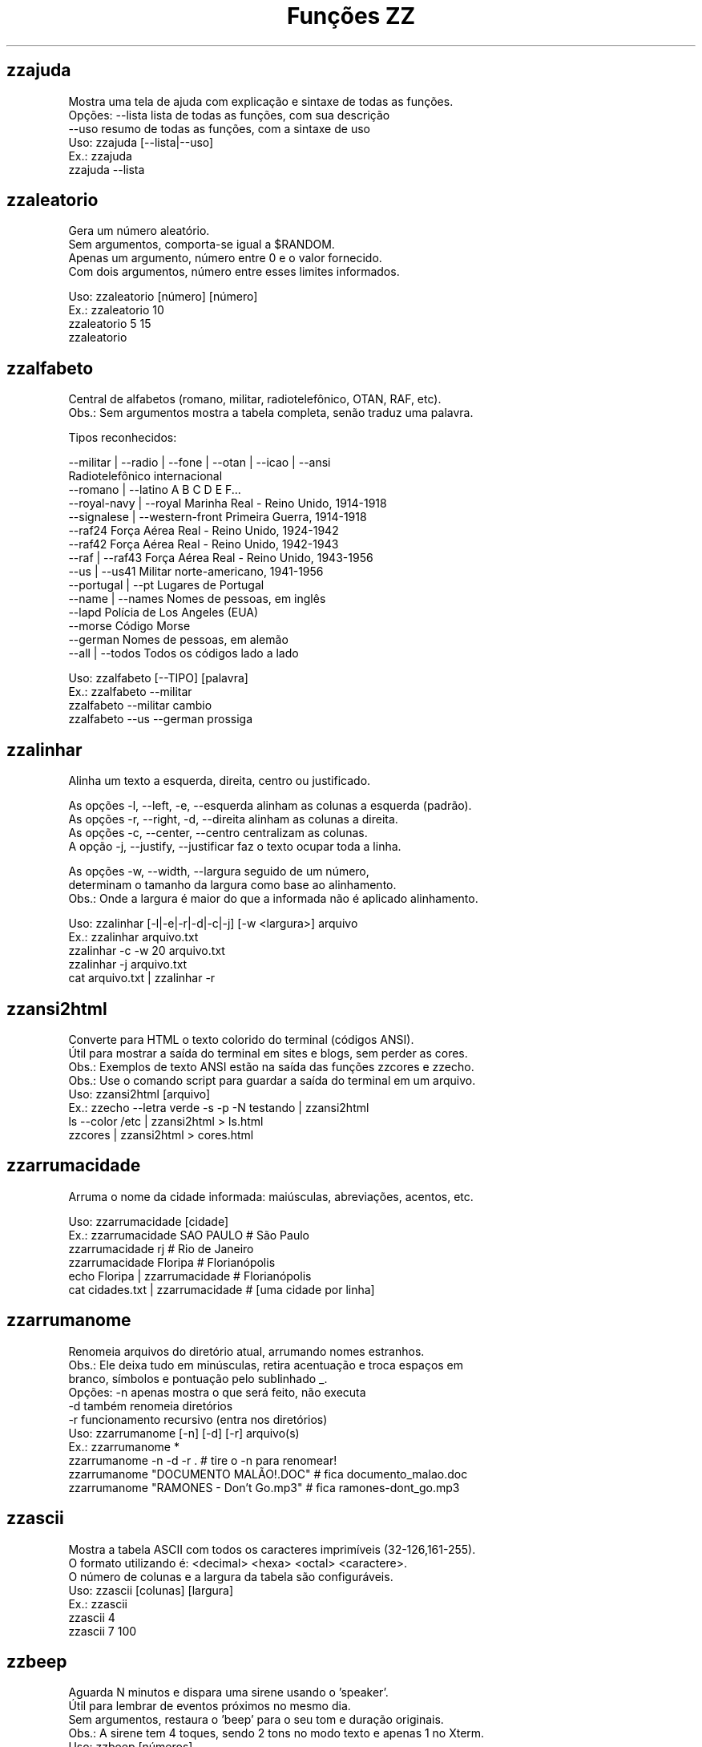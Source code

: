 .TH "Funções ZZ" 1 "" ""

.SH zzajuda

.nf
Mostra uma tela de ajuda com explicação e sintaxe de todas as funções.
Opções: --lista  lista de todas as funções, com sua descrição
      --uso    resumo de todas as funções, com a sintaxe de uso
Uso: zzajuda [--lista|--uso]
Ex.: zzajuda
   zzajuda --lista

.fi


.SH zzaleatorio

.nf
Gera um número aleatório.
Sem argumentos, comporta-se igual a $RANDOM.
Apenas um argumento, número entre 0 e o valor fornecido.
Com dois argumentos, número entre esses limites informados.

Uso: zzaleatorio [número] [número]
Ex.: zzaleatorio 10
   zzaleatorio 5 15
   zzaleatorio

.fi


.SH zzalfabeto

.nf
Central de alfabetos (romano, militar, radiotelefônico, OTAN, RAF, etc).
Obs.: Sem argumentos mostra a tabela completa, senão traduz uma palavra.

Tipos reconhecidos:

 --militar | --radio | --fone | --otan | --icao | --ansi
                                Radiotelefônico internacional
 --romano | --latino            A B C D E F...
 --royal-navy | --royal         Marinha Real - Reino Unido, 1914-1918
 --signalese | --western-front  Primeira Guerra, 1914-1918
 --raf24                        Força Aérea Real - Reino Unido, 1924-1942
 --raf42                        Força Aérea Real - Reino Unido, 1942-1943
 --raf | --raf43                Força Aérea Real - Reino Unido, 1943-1956
 --us | --us41                  Militar norte-americano, 1941-1956
 --portugal | --pt              Lugares de Portugal
 --name | --names               Nomes de pessoas, em inglês
 --lapd                         Polícia de Los Angeles (EUA)
 --morse                        Código Morse
 --german                       Nomes de pessoas, em alemão
 --all | --todos                Todos os códigos lado a lado

Uso: zzalfabeto [--TIPO] [palavra]
Ex.: zzalfabeto --militar
   zzalfabeto --militar cambio
   zzalfabeto --us --german prossiga

.fi


.SH zzalinhar

.nf
Alinha um texto a esquerda, direita, centro ou justificado.

As opções -l, --left, -e, --esquerda alinham as colunas a esquerda (padrão).
As opções -r, --right, -d, --direita alinham as colunas a direita.
As opções -c, --center, --centro centralizam as colunas.
A opção -j, --justify, --justificar faz o texto ocupar toda a linha.

As opções -w, --width, --largura seguido de um número,
determinam o tamanho da largura como base ao alinhamento.
Obs.: Onde a largura é maior do que a informada não é aplicado alinhamento.

Uso: zzalinhar [-l|-e|-r|-d|-c|-j] [-w <largura>] arquivo
Ex.: zzalinhar arquivo.txt
   zzalinhar -c -w 20 arquivo.txt
   zzalinhar -j arquivo.txt
   cat arquivo.txt | zzalinhar -r

.fi


.SH zzansi2html

.nf
Converte para HTML o texto colorido do terminal (códigos ANSI).
Útil para mostrar a saída do terminal em sites e blogs, sem perder as cores.
Obs.: Exemplos de texto ANSI estão na saída das funções zzcores e zzecho.
Obs.: Use o comando script para guardar a saída do terminal em um arquivo.
Uso: zzansi2html [arquivo]
Ex.: zzecho --letra verde -s -p -N testando | zzansi2html
   ls --color /etc | zzansi2html > ls.html
   zzcores | zzansi2html > cores.html

.fi


.SH zzarrumacidade

.nf
Arruma o nome da cidade informada: maiúsculas, abreviações, acentos, etc.

Uso: zzarrumacidade [cidade]
Ex.: zzarrumacidade SAO PAULO                     # São Paulo
   zzarrumacidade rj                            # Rio de Janeiro
   zzarrumacidade Floripa                       # Florianópolis
   echo Floripa | zzarrumacidade                # Florianópolis
   cat cidades.txt | zzarrumacidade             # [uma cidade por linha]

.fi


.SH zzarrumanome

.nf
Renomeia arquivos do diretório atual, arrumando nomes estranhos.
Obs.: Ele deixa tudo em minúsculas, retira acentuação e troca espaços em
    branco, símbolos e pontuação pelo sublinhado _.
Opções: -n  apenas mostra o que será feito, não executa
      -d  também renomeia diretórios
      -r  funcionamento recursivo (entra nos diretórios)
Uso: zzarrumanome [-n] [-d] [-r] arquivo(s)
Ex.: zzarrumanome *
   zzarrumanome -n -d -r .                   # tire o -n para renomear!
   zzarrumanome "DOCUMENTO MALÃO!.DOC"       # fica documento_malao.doc
   zzarrumanome "RAMONES - Don't Go.mp3"     # fica ramones-dont_go.mp3

.fi


.SH zzascii

.nf
Mostra a tabela ASCII com todos os caracteres imprimíveis (32-126,161-255).
O formato utilizando é: <decimal> <hexa> <octal> <caractere>.
O número de colunas e a largura da tabela são configuráveis.
Uso: zzascii [colunas] [largura]
Ex.: zzascii
   zzascii 4
   zzascii 7 100

.fi


.SH zzbeep

.nf
Aguarda N minutos e dispara uma sirene usando o 'speaker'.
Útil para lembrar de eventos próximos no mesmo dia.
Sem argumentos, restaura o 'beep' para o seu tom e duração originais.
Obs.: A sirene tem 4 toques, sendo 2 tons no modo texto e apenas 1 no Xterm.
Uso: zzbeep [números]
Ex.: zzbeep 0
   zzbeep 1 5 15    # espere 1 minuto, depois mais 5, e depois 15

.fi


.SH zzbicho

.nf
Jogo do bicho.
Com um número como argumento indica o bicho e o grupo.
Se o for um número entre 1 e 25 seguido de "g", lista os números do grupo.
Sem argumento ou com apenas "g" lista todos os grupos de bichos.

Uso: zzbicho [numero] [g]
Ex.: zzbicho 123456
   zzbicho 14 g
   zzbicho g

.fi


.SH zzbissexto

.nf
Diz se o ano informado é bissexto ou não.
Obs.: Se o ano não for informado, usa o atual.
Uso: zzbissexto [ano]
Ex.: zzbissexto
   zzbissexto 2000

.fi


.SH zzblist

.nf
Mostra se o IP informado está em alguma blacklist.
Uso: zzblist IP
Ex.: zzblist 200.199.198.197

.fi


.SH zzbraille

.nf
Grafia Braille.
A estrutura básica do alfabeto braille é composta por 2 colunas e 3 linhas.
Essa estrutura é chamada de célula Braille
E a sequência numérica padronizada é como segue:
 1 4
 2 5
 3 6
Assim fica como um guia, para quem desejar implantar essa acessibilidade.

Com a opção --s1 muda o símbolo ● (relevo, em destaque, cheio)
Com a opção --s2 muda o símbolo ○ (plano, sem destaque, vazio)

Abaixo de cada célula Braille, aparece o caractere correspondente.
Incluindo especiais de maiúscula, numérico, espaço, multi-células.
+++++ : Maiúsculo
+-    : Capitalize
__    : Espaço
##    : Número
-( X ): Caractere especial que ocupa mais de uma célula Braille

Atenção: Prefira usar ! em texto dentro de aspas simples (')

Uso: zzbraille <texto> [texto]
Ex.: zzbraille 'Olá mundo!'
   echo 'Good Morning, Vietnam!' | zzbraille --s2 ' '
   zzbraille --s1 O --s2 'X' 'Um texto qualquer'
   zzbraille --s1 . --s2 ' ' Mensagem

.fi


.SH zzbrasileirao

.nf
https://www.ogol.com.br
Mostra a tabela atualizada do Campeonato Brasileiro - Série A, B ou C.

Nomenclatura:
P   - Pontos Ganhos
J   - Jogos
V   - Vitórias
E   - Empates
D   - Derrotas
GP  - Gols Pró
GC  - Gols Contra
SG  - Saldo de Gols

Uso: zzbrasileirao [a|b|c]
Ex.: zzbrasileirao
   zzbrasileirao a
   zzbrasileirao b
   zzbrasileirao c

.fi


.SH zzbyte

.nf
Conversão entre grandezas de bytes (mega, giga, tera, etc).
Uso: zzbyte N [unidade-entrada] [unidade-saida]  # BKMGTPEZY
Ex.: zzbyte 2048                    # Quanto é 2048 bytes?  -- 2K
   zzbyte 2048 K                  # Quanto é 2048KB?      -- 2M
   zzbyte 7 K M                   # Quantos megas em 7KB? -- 0.006M
   zzbyte 7 G B                   # Quantos bytes em 7GB? -- 7516192768B
   for u in b k m g t p e z y; do zzbyte 2 t $u; done

.fi


.SH zzcalcula

.nf
Calculadora.
Wrapper para o comando bc, que funciona no formato brasileiro: 1.234,56.
Obs.: Números fracionados podem vir com vírgulas ou pontos: 1,5 ou 1.5.
Use a opção --soma para somar uma lista de números vindos da STDIN.

Uso: zzcalcula operação|--soma
Ex.: zzcalcula 2,20 + 3.30          # vírgulas ou pontos, tanto faz
   zzcalcula '2^2*(4-1)'          # 2 ao quadrado vezes 4 menos 1
   echo 2 + 2 | zzcalcula         # lendo da entrada padrão (STDIN)
   zzseq 5 | zzcalcula --soma     # soma números da STDIN

.fi


.SH zzcalculaip

.nf
Calcula os endereços de rede e broadcast à partir do IP e máscara da rede.
Obs.: Se não especificada, será usada a máscara padrão (RFC 1918) ou 24.
Uso: zzcalculaip ip [netmask]
Ex.: zzcalculaip 127.0.0.1 24
   zzcalculaip 10.0.0.0/8
   zzcalculaip 192.168.10.0 255.255.255.240
   zzcalculaip 10.10.10.0

.fi


.SH zzcapitalize

.nf
Altera Um Texto Para Deixar Todas As Iniciais De Palavras Em Maiúsculas.
Use a opção -1 para converter somente a primeira letra de cada linha.
Use a opção -w para adicionar caracteres de palavra (Padrão: A-Za-z0-9áéí…)

Uso: zzcapitalize [texto]
Ex.: zzcapitalize root                             # Root
   zzcapitalize kung fu panda                    # Kung Fu Panda
   zzcapitalize -1 kung fu panda                 # Kung fu panda
   zzcapitalize quero-quero                      # Quero-Quero
   zzcapitalize água ênfase último               # Água Ênfase Último
   echo eu_uso_camel_case | zzcapitalize         # Eu_Uso_Camel_Case
   echo "i don't care" | zzcapitalize            # I Don'T Care
   echo "i don't care" | zzcapitalize -w \e'      # I Don't Care
   cat arquivo.txt | zzcapitalize

.fi


.SH zzcaracoroa

.nf
Exibe 'cara' ou 'coroa' aleatoriamente.
Uso: zzcaracoroa
Ex.: zzcaracoroa

.fi


.SH zzcarnaval

.nf
Mostra a data da terça-feira de Carnaval para qualquer ano.
Obs.: Se o ano não for informado, usa o atual.
Regra: 47 dias antes do domingo de Páscoa.
Uso: zzcarnaval [ano]
Ex.: zzcarnaval
   zzcarnaval 1999

.fi


.SH zzcep

.nf
https://cep.guiamais.com.br
Busca o CEP de qualquer rua de qualquer cidade do país ou vice-versa.
Pode-se fornecer apenas o CEP, ou o endereço com estado.
Uso: zzcep <endereço estado| CEP>
Ex.: zzcep Rua Santa Ifigênia, São Paulo, SP
   zzcep 01310-000

.fi


.SH zzchavepgp

.nf
http://pgp.mit.edu
Busca a identificação da chave PGP, fornecido o nome ou e-mail da pessoa.
Uso: zzchavepgp nome|e-mail
Ex.: zzchavepgp Carlos Oliveira da Silva
   zzchavepgp carlos@dominio.com.br

.fi


.SH zzchecamd5

.nf
Checa o md5sum de arquivos baixados da net.
Nota: A função checa o arquivo no diretório corrente (./)
Uso: zzchecamd5 arquivo md5sum
Ex.: zzchecamd5 ./ubuntu-8.10.iso f9e0494e91abb2de4929ef6e957f7753

.fi


.SH zzcidade

.nf
Lista completa com todas as 5.500+ cidades do Brasil, com busca.
Obs.: Sem argumentos, mostra uma cidade aleatória.

Uso: zzcidade [palavra|regex]
Ex.: zzcidade              # mostra uma cidade qualquer
   zzcidade campos       # mostra as cidades com "Campos" no nome
   zzcidade '(SE)'       # mostra todas as cidades de Sergipe
   zzcidade ^X           # mostra as cidades que começam com X

.fi


.SH zzcinclude

.nf
Acha as funções de uma biblioteca da linguagem C (arquivos .h).
Obs.: O diretório padrão de procura é o /usr/include.
Uso: zzcinclude nome-biblioteca
Ex.: zzcinclude stdio
   zzcinclude /minha/rota/alternativa/stdio.h

.fi


.SH zzcinemais

.nf
http://www.cinemais.com.br
Busca horários das sessões dos filmes no site do Cinemais.
Sem argumento lista as cidades com os códigos dos cinemas.

Uso: zzcinemais [código cidade]
Ex.: zzcinemais 9

.fi


.SH zzcineuci

.nf
http://www.ucicinemas.com.br
Exibe a programação dos cinemas UCI de sua cidade.
Se não for passado nenhum parâmetro, são listadas as cidades e cinemas.
Uso: zzcineuci [codigo_cinema]
Ex.: zzcineuci 14

.fi


.SH zzclassnum

.nf
Classifica um número inteiro e positivo.

Uso: zzclassnum <número>
Ex.: zzclassnum 1999

.fi


.SH zzcnpj

.nf
Cria, valida ou formata um número de CNPJ.
Obs.: O CNPJ informado pode estar formatado (pontos e hífen) ou não.
Uso: zzcnpj [-f|-F|-c|-q]  [cnpj]
Ex.: zzcnpj 12.345.678/0001-95    # valida o CNPJ informado
   zzcnpj 12345678000195        # com ou sem pontuação
   zzcnpj                       # gera um CNPJ válido (aleatório)
   zzcnpj -f 12345678000195     # formata, adicionando pontuação
   zzcnpj -F 12345678000195     # desformata, tirando pontuação
   zzcnpj -c 12345678000195     # consulta o cnpj, detalhando-o se existir
   zzcnpj -q 12345678000195     # apenas código de retorno, sem mensagens

.fi


.SH zzcodchar

.nf
Codifica caracteres como entidades HTML e XML (&lt; &#62; ...).
Entende entidades (&gt;), códigos decimais (&#62;) e hexadecimais (&#x3E;).

Opções: --html/--xml  Codifica caracteres em códigos HTML/XML
      --hex         Codifica caracteres em códigos hexadecimais
      --dec         Codifica caracteres em códigos decimais
      -s            Com essa opção também codifica os espaços
      --listar      Mostra a listagem completa de codificação
                    Ou só a listagem da codificação escolhida

Uso: zzcodchar [-s] [--listar cod] [--html|--xml|--dec|--hex] [arquivo(s)]
Ex.: zzcodchar --html arquivo.xml
   zzcodchar --hex  arquivo.html
   cat arquivo.html | zzcodchar --dec
   zzcodchar --listar html     #  Listagem dos caracteres e códigos html

.fi


.SH zzcodq

.nf
Exibe a lista do Código Internacional Q e suas descrições.
Sem argumento só lista os código.
Com a opção --desc mostra a pergunta relacionada.
Com o código como argumento exibe sua descrição completa.

Uso: zzcodq [--desc | código Q]
Ex.: zzcodq           # Lista todos os códigos apenas.
   zzcodq --desc    # Lista todos os códigos com a pergunta associada.
   zzcodq qra       # Detalhes da pergunta e resposta para QRA

.fi


.SH zzcoin

.nf
Retorna a cotação de criptomoedas em Reais (Bitcoin, Litecoins, etc.).
Com o argumento -a ou --all mostra a cotação de todas as criptomoedas.

Uso: zzcoin [criptomoeda| -a | --all]
Ex.: zzcoin       # Lista todas as criptomoedas disponíveis
   zzcoin -a    # Cotação de todas as criptomoedas da lista
   zzcoin btc   # Cotação do Bitcoin
   zzcoin ltc   # Cotação do Litecoin
   zzcoin eth   # Cotação do Ethereum

.fi


.SH zzcolunar

.nf
Transforma uma lista simples, em uma lista de múltiplas colunas.
É necessário informar a quantidade de colunas como argumento.

Mas opcionalmente pode informar o formato da distribuição das colunas:
-z:
1  2  3
4  5  6
7  8  9
10

-n: (padrão)
1  5  9
2  6  10
3  7
4  8

As opções -l, --left, -e, --esquerda alinham as colunas a esquerda (padrão).
As opções -r, --right, -d, --direita alinham as colunas a direita.
As opções -c, --center, --centro centralizam as colunas.
A opção -j justifica as colunas.

As opções -H ou --header usa a primeira linha como cabeçalho,
repetindo-a no início de cada coluna.

As opções -w, --width, --largura seguido de um número,
determinam a largura que as colunas terão.

A opção -s seguida de um TEXTO determina o separador de colunas,
se não for declarado assume por padrão um espaço simples.

Uso: zzcolunar [-n|-z] [-H] [-l|-r|-c|-j] [-w <largura>] <colunas> arquivo
Ex.: zzcolunar 3 arquivo.txt
   zzcolunar -c -w 20 5 arquivo.txt
   cat arquivo.txt | zzcolunar -z 4
   zzcolunar --header 3 arquivo.txt

.fi


.SH zzconfere

.nf
Confere os resultados de loterias.
quina, megasena, duplasena, lotomania, lotofácil e timemania.

Opções:
quina:                Confere o concurso da Quina.
megasena:             Confere o concurso da Megasena.
duplasena:            Confere o concurso da Duplasena.
lotomania:            Confere o concurso da Lotomania.
lotofacil:            Confere o concurso da Lotofácil.
timemania:            Confere o concurso da Timemania.
sorte:                Confere o concurso do Dia da Sorte.
-c <número>:          Consulta o concurso especificado em número.
--apostas <arquivo>:  Arquivo onde estão as apostas feitas.

Se a opção -c não for usada, consulta o último concurso da loteria.

Se não for definido o arquivo de apostas, assume-se um arquivo com mesmo
nome da loteria com extensão ".txt" no diretório atual ou,
as apostas vierem como argumentos adicionais
com a quantidade mínima a cada loteria.

 Obs.: No arquivo usado deve haver uma aposta por linha apenas.

Uso: zzconfere  <loterias> [-c <número>] [--apostas <arquivo> | [num1] ... ]
Ex.: zzconfere megasena -c 1270
   zzconfere lotofácil --apostas /tmp/meus_palpites.txt
   zzconfere lotomania -c 550 numeros.csv
   zzconfere quina 07 12 15 28 33 45

.fi


.SH zzconjugar

.nf
Conjuga verbo em todos os modos.
E pode-se filtrar pelo modo no segundo argumento:
 ind => Indicativo
 sub => Subjuntivo
 imp => Imperativo
 inf => Infinitivo

Ou apenas a definição do verbo se o segundo argumento for: def

Uso: zzconjugar verbo [ ind | sub | imp | inf | def ]
Ex.: zzconjugar correr
   zzconjugar comer sub

.fi


.SH zzconstantes

.nf
Lista constantes matemáticas e físicas e unidades do SI.
Argumentos:
-m: Apenas constantes matemáticas.
-f: Apenas constantes físicas.
-s: Unidades usadas no SI (Sistema Internacional de Unidades).
-a: Dados astronômicos do Sol, Terra e Lua.
-p: Unidades de Planck.

Obs.: Sem argumentos, mostra todas as listas.
    Se usar mais de um argumento considera apenas o último.

Uso: zzconstantes [-m|-f|-s|-a|-p]
Ex.: zzconstantes         # lista completa
   zzconstantes -f      # lista as constates físicas somente
   zzconstantes -m -a   # lista as dados astronômicos somente

.fi


.SH zzcontapalavra

.nf
Conta o número de vezes que uma palavra aparece num arquivo.
Obs.: É diferente do grep -c, que não conta várias palavras na mesma linha.
Opções: -i  ignora a diferença de maiúsculas/minúsculas
      -p  busca parcial, conta trechos de palavras
Uso: zzcontapalavra [-i|-p] palavra arquivo(s)
Ex.: zzcontapalavra root /etc/passwd
   zzcontapalavra -i -p a /etc/passwd      # Compare com grep -ci a
   cat /etc/passwd | zzcontapalavra root

.fi


.SH zzcontapalavras

.nf
Conta o número de vezes que cada palavra aparece em um texto.

Opções: -i       Trata maiúsculas e minúsculas como iguais, FOO = Foo = foo
      -n NÚM   Mostra apenas as NÚM palavras mais frequentes

Uso: zzcontapalavras [-i] [-n N] [arquivo(s)]
Ex.: zzcontapalavras arquivo.txt
   zzcontapalavras -i arquivo.txt
   zzcontapalavras -i -n 10 /etc/passwd
   cat arquivo.txt | zzcontapalavras

.fi


.SH zzconverte

.nf
Conversões de caracteres, temperatura, distância, ângulo, grandeza e escala.
 Opções:
-p seguido de um número sem espaço:
   define a precisão dos resultados (casas decimais), o padrão é 2
-e: Resposta expandida, mais explicativa.
   Obs: sem essa opção a resposta é curta, apenas o número convertivo.

Temperatura:
 cf = (C)elsius      => (F)ahrenheit  | fc = (F)ahrenheit  => (C)elsius
 ck = (C)elsius      => (K)elvin      | kc = (K)elvin      => (C)elsius
 fk = (F)ahrenheit   => (K)elvin      | kf = (K)elvin      => (F)ahrenheit

Distância:
 km = (K)Quilômetros => (M)ilhas      | mk = (M)ilhas      => (K)Quilômetros
 mj = (M)etros       => (J)ardas      | jm = (J)ardas      => (M)etros
 mp = (M)etros       => (P)és         | pm = (P)és         => (M)etros
 jp = (J)ardas       => (P)és         | pj = (P)és         => (J)ardas

Ângulo:
 gr = (G)raus        => (R)adianos    | rg = (R)adianos    => (G)raus
 ga = (G)raus        => Gr(A)dos      | ag = Gr(A)dos      => (G)raus
 ra = (R)adianos     => Gr(A)dos      | ar = Gr(A)dos      => (R)adianos

Número:
 db = (D)ecimal      => (B)inário     | bd = (B)inário     => (D)ecimal
 dc = (D)ecimal      => (C)aractere   | cd = (C)aractere   => (D)ecimal
 do = (D)ecimal      => (O)ctal       | od = (O)ctal       => (D)ecimal
 dh = (D)ecimal      => (H)exadecimal | hd = (H)exadecimal => (D)ecimal
 hc = (H)exadecimal  => (C)aractere   | ch = (C)aractere   => (H)exadecimal
 ho = (H)exadecimal  => (O)ctal       | oh = (O)ctal       => (H)exadecimal
 hb = (H)exadecimal  => (B)inário     | bh = (B)inário     => (H)exadecimal
 ob = (O)ctal        => (B)inário     | bo = (B)inário     => (O)ctal

Escala:
 Y => yotta      G => giga       d => deci       p => pico
 Z => zetta      M => mega       c => centi      f => femto
 E => exa        K => quilo      m => mili       a => atto
 P => peta       H => hecto      u => micro      z => zepto
 T => tera       D => deca       n => nano       y => yocto
 un => unidade

Uso: zzconverte [-p<número>] [-e] <código(s)> [<código>] número [número ...]
Ex.: zzconverte cf 5
   zzconverte dc 65
   zzconverte db 32 47 28
   zzconverte -p9 mp 3  # Converte metros em pés com 9 casas decimais
   zzconverte G u 32    # Converte 32 gigas em 32000000000000000 micros
   zzconverte f H 7     # Converte 7 femtos em 0.00000000000000007 hecto
   zzconverte T 4       # Converte 4 teras em 4000000000000 unidades
   zzconverte un M 3    # Converte 3 unidades em 0.000003 megas

.fi


.SH zzcores

.nf
Mostra todas as combinações de cores possíveis no console.
Também mostra os códigos ANSI para obter tais combinações.
Uso: zzcores
Ex.: zzcores

.fi


.SH zzcorpuschristi

.nf
Mostra a data de Corpus Christi para qualquer ano.
Obs.: Se o ano não for informado, usa o atual.
Regra: 60 dias depois do domingo de Páscoa.
Uso: zzcorpuschristi [ano]
Ex.: zzcorpuschristi
   zzcorpuschristi 2009

.fi


.SH zzcotacao

.nf
http://www.infomoney.com.br
Busca cotações do dia de algumas moedas em relação ao Real (compra e venda).
Uso: zzcotacao
Ex.: zzcotacao

.fi


.SH zzcpf

.nf
Cria, valida, formata ou retorna o(s) estado(s) de um número de CPF.
Obs.: O CPF informado pode estar formatado (pontos e hífen) ou não.
Uso: zzcpf [-f|-F|-e|-q] [cpf]
Ex.: zzcpf 123.456.789-09      # valida o CPF informado
   zzcpf 12345678909         # com ou sem pontuação
   zzcpf                     # gera um CPF válido (aleatório)
   zzcpf -f 12345678909      # formata, adicionando pontuação
   zzcpf -F 12345678909      # desformata, tirando pontuação
   zzcpf -e 12345678909      # estado(s) de um CPF Válido
   zzcpf -q 12345678909      # apenas código de retorno, sem mensagens

.fi


.SH zzcut

.nf
Exibe partes selecionadas de linhas de cada ARQUIVO/STDIN na saída padrão.
É uma emulação do comando cut, com recursos adicionais.

Opções:
 -c LISTA    seleciona apenas estes caracteres.

 -d DELIM    usa DELIM em vez de TAB (padrão) como delimitador de campo.

 -f LISTA    seleciona somente estes campos; também exibe qualquer
           linha que não contenha o caractere delimitador.

 -s          não emite linhas que não contenham delimitadores.

 -D TEXTO    usa TEXTO como delimitador da saída
           o padrão é usar o delimitador de entrada.

 -v          Inverter o sentido, apagando as partes selecionadas.

 Obs.:  1) Se o delimitador da entrada for uma Expressão Regular,
         é recomendando declarar o delimitador de saída.
      2) Se o delimitador de entrada for ou possuir:
          - '\e' (contra-barra), use '\e\e' (1 escape) para cada '\e'.
          - '/' (barra), use '[/]' (lista em ER) para cada '/'.
      3) Se o delimitador de saída for ou possuir:
          - '\e' (contra-barra), use '\e\e\e\e' (3 escapes) para cada '\e'.
          - '/' (barra), use '\e/' (1 escape) para cada '/'.

 Use uma, e somente uma, das opções -c ou -f.
 Cada LISTA é feita de um ou vários intervalos separados por vírgulas.
 Cada intervalo da lista exibe seu trecho, mesmo se for repetido.

 Cada intervalo pode ser:
 N     caractere ou campo na posição N, começando por 1.
 N-    Do caractere ou campo na posição N até o fim da linha.
 N-M   Do caractere ou campo na posição N até a posição M.
 -M    Do primeiro caractere ou campo até a posição M.
 -     Do primeiro caractere ou campo até ao fim da linha.
 N~M   Do caractere ou campo na posição N até o final indo em M saltos.
 ~M    Do começo até o fim da linha em M saltos de caracteres ou campos.
 d     Caractere "d", posicionar o delimitador na saida de caracteres.

Uso: zzcut <-c|-f> <número[s]|range> [-d <delimitador>] [-v]
Ex.: zzcut -c 5,2 arq.txt     # 5º caractere, seguido pelo 2º caractere
   zzcut -c 7-4,9- arq.txt  # 7º ao 4º e depois do 9º ao fim da linha
   zzcut -v -c 3-8 arq.txt  # Exclui do 3º ao 8º caractere
   zzcut -f 1,-,3  arq.txt  # 1º campo, toda linha e 3º campo
   zzcut -v -f 6-  arq.txt  # Exclui a partir do 6º campo
   zzcut -f 8,8,8 -d ";" arq.txt   # 8º campo 3 vezes. Delimitador ";"
   zzcut -f 10,6 -d: -D _ arq.txt  # 10º e 6º campos, novo delimitador _
   zzcut -c 1,d,10 -D: arq.txt     # 1º e 10º caracteres. Delimitador :

.fi


.SH zzdado

.nf
Dado virtual.
Sem argumento, exibe um número aleatório entre 1 e 6.
Com o argumento -f ou --faces, pode mudar a quantidade de lados do dado.

Uso: zzdado
Ex.: zzdado
   zzdado -f 20
   zzdado --faces 12

.fi


.SH zzdata

.nf
Calculadora de datas, trata corretamente os anos bissextos.
Você pode somar ou subtrair dias, meses e anos de uma data qualquer.
Você pode informar a data dd/mm/aaaa ou usar palavras como: hoje, ontem.
Usar a palavra dias informa número de dias desde o começo do ano corrente.
Ou os dias da semana como: domingo, seg, ter, qua, qui, sex, sab, dom.
Na diferença entre duas datas, o resultado é o número de dias entre elas.
Se informar somente uma data, converte para número de dias (01/01/1970 = 0).
Se informar somente um número (de dias), converte de volta para a data.
Esta função também pode ser usada para validar uma data.

Uso: zzdata [data [+|- data|número<d|m|a>]]
Ex.: zzdata                           # que dia é hoje?
   zzdata anteontem                 # que dia foi anteontem?
   zzdata dom                       # que dia será o próximo domingo?
   zzdata hoje + 15d                # que dia será daqui 15 dias?
   zzdata hoje - 40d                # e 40 dias atrás, foi quando?
   zzdata 31/12/2010 + 100d         # 100 dias após a data informada
   zzdata 29/02/2001                # data inválida, ano não-bissexto
   zzdata 29/02/2000 + 1a           # 28/02/2001 <- respeita bissextos
   zzdata 01/03/2000 - 11/11/1999   # quantos dias há entre as duas?
   zzdata hoje - 07/10/1977         # quantos dias desde meu nascimento?
   zzdata 21/12/2012 - hoje         # quantos dias para o fim do mundo?

.fi


.SH zzdataestelar

.nf
http://scifibrasil.com.br/data/
Calcula a data estelar, a partir de uma data e horário.

Sem argumentos calcula com a data e hora atual.

Com um argumento, calcula conforme descrito:
Se for uma data válida, usa 0h 0min 0seg do dia.
Se for um horário, usa a data atual.

Com dois argumentos sendo data seguida da hora.

Uso: zzdataestelar [[data|hora] | data hora]
Ex.: zzdataestelar
   zzdataestelar hoje
   zzdataestelar 25/01/2000
   zzdataestelar 13:47:26
   zzdataestelar 08/03/2010 14:25

.fi


.SH zzdatafmt

.nf
Muda o formato de uma data, com várias opções de personalização.
Reconhece datas em vários formatos, como aaaa-mm-dd, dd.mm.aaaa e dd/mm.
Obs.: Se você não informar o ano, será usado o ano corrente.

Use a opção -f para mudar o formato de saída (o padrão é DD/MM/AAAA):

   Código   Exemplo     Descrição
   --------------------------------------------------------------
   AAAA     2003        Ano com 4 dígitos
   AA       03          Ano com 2 dígitos
   A        3           Ano sem zeros à esquerda (1 ou 2 dígitos)
   MM       02          Mês com 2 dígitos
   M        2           Mês sem zeros à esquerda
   DD       01          Dia com 2 dígitos
   D        1           Dia sem zeros à esquerda
   --------------------------------------------------------------
   ANO      dois mil    Ano por extenso
   MES      fevereiro   Nome do mês
   MMM      fev         Nome do mês com três letras
   DIA      vinte um    Dia por extenso
   SEMANA   Domingo     Dia da semana por extenso
   SSS      Dom         Dia da semana com três letras

Use as opções de idioma para alterar os nomes dos meses. Estas opções também
mudam o formato padrão da data de saída, caso a opção -f não seja informada.
  --pt para português     --de para alemão
  --en para inglês        --fr para francês
  --es para espanhol      --it para italiano
  --ptt português textual incluindo os números
  --iso formato AAAA-MM-DD

Uso: zzdatafmt [-f formato] [data]
Ex.: zzdatafmt 2011-12-31                 # 31/12/2011
   zzdatafmt 31.12.11                   # 31/12/2011
   zzdatafmt 31/12                      # 31/12/2011     (ano atual)
   zzdatafmt -f MES hoje                # maio           (mês atual)
   zzdatafmt -f MES --en hoje           # May            (em inglês)
   zzdatafmt -f AAAA 31/12/11           # 2011
   zzdatafmt -f MM/DD/AA 31/12/2011     # 12/31/11       (BR -> US)
   zzdatafmt -f D/M/A 01/02/2003        # 1/2/3
   zzdatafmt -f "D de MES" 01/05/95     # 1 de maio
   echo 31/12/2011 | zzdatafmt -f MM    # 12             (via STDIN)
   zzdatafmt 31 de jan de 2013          # 31/01/2013     (entrada textual)
   zzdatafmt --de 19/03/2012            # 19. März 2012  (Das ist gut!)

.fi


.SH zzddd

.nf
Busca o DDD de qualquer cidade do país ou vice-versa.
Pode-se fornecer apenas o DDD, cidade ou estado.

Usando o argumento -i a pesquisa altera para DDI,
podendo fornecer apenas o DDI ou o país.

Uso: zzddd <DDD | Cidade | Estado>
Ex.: zzddd 19
   zzddd Xique-Xique
   zzddd -i Brunei
   zzddd -i 75

.fi


.SH zzdiadasemana

.nf
Mostra qual o dia da semana de uma data qualquer.
Com a opção -n mostra o resultado em forma numérica (domingo=1).
Obs.: Se a data não for informada, usa a data atual.
Uso: zzdiadasemana [-n] [data]
Ex.: zzdiadasemana
   zzdiadasemana 31/12/2010          # sexta-feira
   zzdiadasemana -n 31/12/2010       # 6

.fi


.SH zzdiasuteis

.nf
Calcula o número de dias úteis entre duas datas, inclusive ambas.
Chamada sem argumentos, mostra os total de dias úteis no mês atual.
Obs.: Não leva em conta feriados.

Uso: zzdiasuteis [data-inicial data-final]
Ex.: zzdiasuteis                          # Fevereiro de 2013 tem 20 dias …
   zzdiasuteis 01/01/2011 31/01/2011    # 21

.fi


.SH zzdicantonimos

.nf
http://www.antonimos.com.br/
Procura antônimos para uma palavra.
Uso: zzdicantonimos palavra
Ex.: zzdicantonimos bom

.fi


.SH zzdicasl

.nf
http://www.dicas-l.unicamp.br
Procura por dicas sobre determinado assunto na lista Dicas-L.
Obs.: As opções do grep podem ser usadas (-i já é padrão).
Uso: zzdicasl [opção-grep] palavra(s)
Ex.: zzdicasl ssh
   zzdicasl -w vi
   zzdicasl -vEw 'windows|unix|emacs'

.fi


.SH zzdicbabylon

.nf
http://www.babylon.com
Tradução de uma palavra em inglês para vários idiomas.
Francês, alemão, italiano, hebreu, espanhol, holandês e português.
Se nenhum idioma for informado, o padrão é o português.
Uso: zzdicbabylon [idioma] palavra   #idiomas: nl fr de he it pt es
Ex.: zzdicbabylon hardcore
   zzdicbabylon he tree

.fi


.SH zzdicesperanto

.nf
http://glosbe.com
Dicionário de Esperanto em inglês, português e alemão.
Possui busca por palavra nas duas direções. O padrão é português-esperanto.

Uso: zzdicesperanto [-d pt|en|de|eo] [-p pt|en|de|eo] palavra
Ex.: zzdicesperanto esperança
   zzdicesperanto -d en job
   zzdicesperanto -d eo laboro
   zzdicesperanto -p en trabalho

.fi


.SH zzdicjargon

.nf
http://catb.org/jargon/
Dicionário de jargões de informática, em inglês.
Uso: zzdicjargon palavra(s)
Ex.: zzdicjargon vi
   zzdicjargon all your base are belong to us

.fi


.SH zzdicportugues

.nf
http://www.dicio.com.br
Dicionário de português.
Fornecendo uma "palavra" como argumento retorna seu significado e sinônimo.
Se for seguida do termo "def", retorna suas definições.

Uso: zzdicportugues palavra [def]
Ex.: zzdicportugues bolacha
   zzdicportugues comer def

.fi


.SH zzdicsinonimos

.nf
http://www.sinonimos.com.br/
Procura sinônimos para um termo.
Uso: zzdicsinonimos termo
Ex.: zzdicsinonimos deste modo

.fi


.SH zzdiffpalavra

.nf
Mostra a diferença entre dois textos, palavra por palavra.
Útil para conferir revisões ortográficas ou mudanças pequenas em frases.
Obs.: Se tiver muitas *linhas* diferentes, use o comando diff.
Uso: zzdiffpalavra arquivo1 arquivo2
Ex.: zzdiffpalavra texto-orig.txt texto-novo.txt

.fi


.SH zzdistro

.nf
Lista o ranking das distribuições no DistroWatch.
Sem argumentos lista dos últimos 6 meses
Se o argumento for 1, 3, 6 ou 12 é a ranking nos meses correspondente.
Se o argumento for 2002 até o ano passado, é a ranking final desse ano.
Se o primeiro argumento for -l, lista os links da distribuição no site.

Uso: zzdistro [-l] [meses|ano]
Ex.: zzdistro
   zzdistro 2010  # Ranking em 2010
   zzdistro 3     # Ranking dos últimos 3 meses.
   zzdistro       # Ranking dos últimos 6 meses, com os links.

.fi


.SH zzdividirtexto

.nf
Divide um texto por uma quantidade máxima de palavras por linha.
Sem argumento a quantidade padrão é 15

Uso: zzdividirtexto [número]
Ex.: zzdividirtexto 10
   zzdividirtexto 3 Um texto para servir de exemplo no teste.
   cat arquivo.txt | zzdividirtexto

.fi


.SH zzdivisores

.nf
Lista todos os divisores de um número inteiro e positivo, maior que 2.

Uso: zzdivisores <número>
Ex.: zzdivisores 1400

.fi


.SH zzdolar

.nf
http://www.infomoney.com.br
Busca a cotação do dia do dólar (comercial, turismo).
Uso: zzdolar
Ex.: zzdolar

.fi


.SH zzdominiopais

.nf
http://www.ietf.org/timezones/data/iso3166.tab
Busca a descrição de um código de país da internet (.br, .ca etc).
Uso: zzdominiopais [.]código|texto
Ex.: zzdominiopais .br
   zzdominiopais br
   zzdominiopais republic

.fi


.SH zzdos2unix

.nf
Converte arquivos texto no formato Windows/DOS (CR+LF) para o Unix (LF).
Obs.: Também remove a permissão de execução do arquivo, caso presente.
Uso: zzdos2unix arquivo(s)
Ex.: zzdos2unix frases.txt
   cat arquivo.txt | zzdos2unix

.fi


.SH zzecho

.nf
Mostra textos coloridos, sublinhados e piscantes no terminal (códigos ANSI).
Opções: -f, --fundo       escolhe a cor de fundo
      -l, --letra       escolhe a cor da letra
      -p, --pisca       texto piscante
      -s, --sublinhado  texto sublinhado
      -N, --negrito     texto em negrito (brilhante em alguns terminais)
      -n, --nao-quebra  não quebra a linha no final, igual ao echo -n
Cores: preto vermelho verde amarelo azul roxo ciano branco
Obs.: \et, \en e amigos são sempre interpretados (igual ao echo -e).
Uso: zzecho [-f cor] [-l cor] [-p] [-s] [-N] [-n] [texto]
Ex.: zzecho -l amarelo Texto em amarelo
   zzecho -f azul -l branco -N Texto branco em negrito, com fundo azul
   zzecho -p -s Texto piscante e sublinhado

.fi


.SH zzencoding

.nf
Informa qual a codificação de um arquivo (ou texto via STDIN).

Uso: zzencoding [arquivo]
Ex.: zzencoding /etc/passwd          # us-ascii
   zzencoding index-iso.html       # iso-8859-1
   echo FooBar | zzencoding        # us-ascii
   echo Bênção | zzencoding        # utf-8

.fi


.SH zzenglish

.nf
http://www.dict.org
Busca definições em inglês de palavras da língua inglesa em DICT.org.
Uso: zzenglish palavra-em-inglês
Ex.: zzenglish momentum

.fi


.SH zzestado

.nf
Lista os estados do Brasil e suas capitais.
Obs.: Sem argumentos, mostra a lista completa.

Opções: --sigla        Mostra somente as siglas
      --nome         Mostra somente os nomes
      --capital      Mostra somente as capitais
      --slug         Mostra somente os slugs (nome simplificado)
      --formato FMT  Você escolhe o formato de saída, use os tokens:
                     {sigla}, {nome}, {capital}, {slug}, \en , \et
      --python       Formata como listas/dicionários do Python
      --javascript   Formata como arrays do JavaScript
      --php          Formata como arrays do PHP
      --html         Formata usando a tag <SELECT> do HTML
      --xml          Formata como arquivo XML
      --url,--url2   Exemplos simples de uso da opção --formato

Uso: zzestado [opção]
Ex.: zzestado                      # [mostra a lista completa]
   zzestado --sigla              # AC AL AP AM BA …
   zzestado --html               # <option value="AC">AC - Acre</option> …
   zzestado --python             # siglas = ['AC', 'AL', 'AP', …
   zzestado --formato '{sigla},'             # AC,AL,AP,AM,BA,…
   zzestado --formato '{sigla} - {nome}\en'   # AC - Acre …
   zzestado --formato '{capital}-{sigla}\en'  # Rio Branco-AC …

.fi


.SH zzexcuse

.nf
Da uma desculpa comum de desenvolvedor ( em ingles ).

Uso: zzexcuse
Ex.: zzexcuse

.fi


.SH zzextensao

.nf
Informa a extensão de um arquivo.
Obs.: Caso o arquivo não possua extensão, retorna vazio "".
Uso: zzextensao arquivo
Ex.: zzextensao /tmp/arquivo.txt       # resulta em "txt"
   zzextensao /tmp/arquivo           # resulta em ""

.fi


.SH zzf1

.nf
Mostra a classificação de pilotos e construtores da F1.

Opções:
-p: Mostra apenas a classificação por pilotos.
-c: Mostra apenas a classificação por construtores.
ano: Seleciona o ano da classificação.

Sem as opções -p e -c mostra ambos.
Sem escolher um ano espefífico, exibe o mais atual.

Uso: zzf1 [-p|-c] [ano]
Ex.: zzf1
   zzf1 -p        # Mais recente classificação de pilotos.
   zzf1 -c        # Mais recente classificação de construtores.
   zzf1 2017      # Classificação de pilotos e construtores em 2017.
   zzf1 -p 2015   # Classificação de pilotos em 2015.

.fi


.SH zzfatorar

.nf
Fatora um número em fatores primos.
Com as opções:
--bc: saída apenas da expressão, que pode ser usado no bc, awk ou etc.
--no-bc: saída apenas do fatoramento.
 por padrão exibe tanto o fatoramento como a expressão.

Se o número for primo, é exibido a mensagem apenas.

Uso: zzfatorar [--bc | --no-bc] <número>
Ex.: zzfatorar 1458
   zzfatorar --bc 1296

.fi


.SH zzfeed

.nf
Leitor de Feeds RSS, RDF e Atom.
Se informar a URL de um feed, são mostradas suas últimas notícias.
Se informar a URL de um site, mostra a URL do(s) Feed(s).

Opções:
 -n para limitar o número de resultados (Padrão é 10).
 -u para simular navegador Mozilla/Firefox (alguns sites precisam disso).

Para uso via pipe digite dessa forma: "zzfeed -", mesma forma que o cat.

Uso: zzfeed [-n número] URL...
Ex.: zzfeed http://aurelio.net/feed/
   zzfeed -n 5 aurelio.net/feed/          # O http:// é opcional
   zzfeed aurelio.net funcoeszz.net       # Mostra URL dos feeds
   zzfeed -u funcoeszz.net                # UserAgent do lynx diferente
   cat arquivo.rss | zzfeed -             # Para uso via pipe

.fi


.SH zzferiado

.nf
Verifica se a data passada por parâmetro é um feriado ou não.
Caso não seja passado nenhuma data é pego a data atual.
Pode-se configurar a variável ZZFERIADO para os feriados regionais.
O formato é o dd/mm:descrição, por exemplo: 20/11:Consciência negra.
Uso: zzferiado -l [ano] | [data]
Ex.: zzferiado 25/12/2008
   zzferiado -l
   zzferiado -l 2010

.fi


.SH zzfilme

.nf
Busca informações sobre o filme desejado.

Uso: zzfilme FILME
Ex.: zzfilme matrix
   zzfilme 'matrix revolutions'

.fi


.SH zzfoneletra

.nf
Conversão de telefones contendo letras para apenas números.
Uso: zzfoneletra telefone
Ex.: zzfoneletra 2345-LINUX              # Retorna 2345-54689
   echo 5555-HELP | zzfoneletra        # Retorna 5555-4357

.fi


.SH zzfrenteverso2pdf

.nf
Combina 2 arquivos, frentes.pdf e versos.pdf, em um único frenteverso.pdf.
Opções:
-rf, --frentesreversas  informa ordem reversa no arquivo frentes.pdf.
-rv, --versosreversos   informa ordem reversa no arquivo versos.pdf.
 -d, --diretorio        informa o diretório de entrada/saída. Padrão=".".
 -v, --verbose          exibe informações de debug durante a execução.
Uso: zzfrenteverso2pdf [-rf] [-rv] [-d diretorio]
Ex.: zzfrenteverso2pdf
   zzfrenteverso2pdf -rf
   zzfrenteverso2pdf -rv -d "/tmp/dir_teste"

.fi


.SH zzfutebol

.nf
https://www.ogol.com.br
Mostra todos os jogos de futebol marcados para os próximos dias.
Ou os resultados de jogos recentes.
Além de mostrar os times que jogam, o script também mostra o dia,
o horário e por qual campeonato será ou foi o jogo.

Suporta um argumento que pode ser um dos dias da semana, como:
 hoje, amanhã, segunda, terça, quarta, quinta, sexta, sábado, domingo.

Ou um ou dois argumentos para ver resultados do jogos:
resultado ou placar, que pode ser acompanhado de hoje, ontem, anteontem.

Nos casos dos dias, podem ser usadas datas no formato DD/MM/AAAA.

Um filtro com nome do campeonato, nome do time, ou horário de uma partida.

Uso: zzfutebol [resultado | placar ] [ argumento ]
Ex.: zzfutebol                 # Todas as partidas nos próximos dias.
   zzfutebol hoje            # Partidas que acontecem hoje.
   zzfutebol sabado          # Partidas que acontecem no sábado.
   zzfutebol libertadores    # Próximas partidas da Libertadores.
   zzfutebol resultado       # Placar dos jogos já ocorridos.
   zzfutebol placar ontem    # Placar dos jogos de ontem.
   zzfutebol placar espanhol # Placar dos jogos do Campeonato Espanhol.

.fi


.SH zzgeoip

.nf
Localiza geograficamente seu IP de Internet ou um que seja informado.
Uso: zzgeoip [ip]
Ex.: zzgeoip
   zzgeoip 187.75.22.192

.fi


.SH zzglobo

.nf
Mostra a programação da Rede Globo do dia.
Uso: zzglobo
Ex.: zzglobo

.fi


.SH zzgravatar

.nf
http://www.gravatar.com
Monta a URL completa para o Gravatar do email informado.

Opções: -t, --tamanho N      Tamanho do avatar (padrão 80, máx 512)
      -d, --default TIPO   Tipo do avatar substituto, se não encontrado

Se não houver um avatar para o email, a opção --default informa que tipo
de avatar substituto será usado em seu lugar:
  mm          Mistery Man, a silhueta de uma pessoa (não muda)
  identicon   Padrão geométrico, muda conforme o email
  monsterid   Monstros, muda cores e rostos
  wavatar     Rostos, muda características e cores
  retro       Rostos pixelados, tipo videogame antigo 8-bits
Veja exemplos em http://gravatar.com/site/implement/images/

Uso: zzgravatar [--tamanho N] [--default tipo] email
Ex.: zzgravatar fulano@dominio.com.br
   zzgravatar -t 128 -d mm fulano@dominio.com.br
   zzgravatar --tamanho 256 --default retro fulano@dominio.com.br

.fi


.SH zzhexa2str

.nf
Converte os bytes em hexadecimal para a string equivalente.
Uso: zzhexa2str [bytes]
Ex.: zzhexa2str 40 4d 65 6e 74 65 42 69 6e 61 72 69 61   # sem prefixo
   zzhexa2str 0x42 0x69 0x6E                           # com prefixo 0x
   echo 0x42 0x69 0x6E | zzhexa2str

.fi


.SH zzhoracerta

.nf
http://www.worldtimeserver.com
Mostra a hora certa de um determinado local.
Se nenhum parâmetro for passado, são listados as localidades disponíveis.
O parâmetro pode ser tanto a sigla quando o nome da localidade.
A opção -s realiza a busca somente na sigla.
Uso: zzhoracerta [-s] local
Ex.: zzhoracerta rio grande do sul
   zzhoracerta -s br
   zzhoracerta rio
   zzhoracerta us-ny

.fi


.SH zzhora

.nf
Faz cálculos com horários.
A opção -r torna o cálculo relativo à primeira data, por exemplo:
02:00 - 03:30 = -01:30 (sem -r) e 22:30 (com -r)

Uso: zzhora [-r] hh:mm [+|- hh:mm] ...
Ex.: zzhora 8:30 + 17:25        # preciso somar dois horários
   zzhora 12:00 - agora       # quando falta para o almoço?
   zzhora -12:00 + -5:00      # horas negativas!
   zzhora 1000                # quanto é 1000 minutos?
   zzhora -r 5:30 - 8:00      # que horas ir dormir para acordar às 5:30?
   zzhora -r agora + 57:00    # e daqui 57 horas, será quando?
   zzhora 1:00 + 2:00 + 3:00 - 4:00 - 0:30   # cálculos múltiplos

.fi


.SH zzhoramin

.nf
Converte horas em minutos.
Obs.: Se não informada a hora, usa o horário atual para o cálculo.
Uso: zzhoramin [hh:mm]
Ex.: zzhoramin
   zzhoramin 10:53       # Retorna 653
   zzhoramin -10:53      # Retorna -653

.fi


.SH zzhorariodeverao

.nf
Mostra as datas de início e fim do horário de verão.
Obs.: Ano de 2008 em diante. Se o ano não for informado, usa o atual.
Regra: 3º domingo de outubro/fevereiro, exceto carnaval (4º domingo).
Uso: zzhorariodeverao [ano]
Ex.: zzhorariodeverao
   zzhorariodeverao 2009

.fi


.SH zzhoroscopo

.nf
http://m.horoscopovirtual.bol.uol.com.br/horoscopo/
Consulta o horóscopo do dia.
Deve ser informado o signo que se deseja obter a previsão.

Signos: aquário, peixes, áries, touro, gêmeos, câncer, leão,
      virgem, libra, escorpião, sagitário, capricórnio

Uso: zzhoroscopo <signo>
Ex.: zzhoroscopo sagitário    # exibe a previsão para o signo de sagitário

.fi


.SH zzhowto

.nf
http://www.ibiblio.org
Procura documentos do tipo HOWTO.
Uso: zzhowto [--atualiza] palavra
Ex.: zzhowto apache
   zzhowto --atualiza

.fi


.SH zzhsort

.nf
Ordenar palavras ou números horizontalmente.
Opções:
-r                              define o sentido da ordenação reversa.
-d <sep>                        define o separador de campos na entrada.
-D, --output-delimiter <sep>  define o separador de campos na saída.

O separador na entrada pode ser 1 ou mais caracteres ou uma ER.
Se não for declarado assume-se espaços em branco como separador.
Conforme padrão do awk, o default seria FS = "[ \et]+".

Se o separador de saída não for declarado, assume o mesmo da entrada.
Caso a entrada também não seja declarada assume-se como um espaço.
Conforme padrão do awk, o default é OFS = " ".

Se o separador da entrada é uma ER, é bom declarar o separador de saída.

Uso: zzhsort [-d <sep>] [-D | --output-delimiter <sep>] <Texto>
Ex.: zzhsort "isso está desordenado"            # desordenado está isso
   zzhsort -r -d ":" -D "-" "1:a:z:x:5:o"  # z-x-o-a-5-1
   cat num.txt | zzhsort -d '[\et:]' --output-delimiter '\et'

.fi


.SH zzimc

.nf
Calcula o valor do IMC correspodente a sua estrutura corporal.

Uso: zzimc <peso_em_KG> <altura_em_metros>
Ex.: zzimc 108.5 1.73

.fi


.SH zziostat

.nf
Monitora a utilização dos discos no Linux.

Opções:
-n [número]    Quantidade de medições (padrão = 10; contínuo = 0)
-t [número]    Mostra apenas os discos mais utilizados
-i [segundos]  Intervalo em segundos entre as coletas
-d [discos]    Mostra apenas os discos que começam com a string passada
               O padrão é 'sd'
-o [trwT]      Ordena os discos por:
                   t (tps)
                   r (read/s)
                   w (write/s)
                   T (total/s = read/s+write/s)

Obs.: Se não for usada a opção -t, é mostrada a soma da utilização
    de todos os discos.

Uso: zziostat [-t número] [-i segundos] [-d discos] [-o trwT]
Ex.: zziostat
   zziostat -n 15
   zziostat -t 10
   zziostat -i 5 -o T
   zziostat -d emcpower

.fi


.SH zzipinternet

.nf
Mostra o seu número IP (externo) na Internet.
Uso: zzipinternet
Ex.: zzipinternet

.fi


.SH zzipv6

.nf
Consulta os endereços de rede de IPv6 e do comprimento do prefixo (subnet).
Obs.: Se não especificado, será usado o comprimento do prefixo de 64.
    O comprimento do prefixo é um número entre 1 e 128.

Uso: zzipv6 IPv6 [subnet]
Ex.: zzipv6 fe80::4fae:e655:afc3:7d20 56
   zzipv6 fe80:3cde:7d20:e655::afc3:/127
   zzipv6 4fae:afc3:0:0:fe80:e655:3cde:7d20

.fi


.SH zzit

.nf
Uma forma de ler o site Inovação Tecnológica.
Sem opção mostra o resumo da página principal.

Opções podem ser (ano)sub-temas e/ou número:

Sub-temas podem ser:
eletronica, energia, espaco, informatica, materiais,
mecanica, meioambiente, nanotecnologia, robotica, plantao.
 Que podem ser precedido do ano ao qual se quer listar

Se a opção for um número mostra a matéria selecionada,
seja da página principal ou de um sub-tema.

Uso: zzit [[ano] sub-tema] [número]
Ex.: zzit                 # Um resumo da página principal
   zzit espaco          # Um resumo do sub-tem espaço
   zzit 3               # Exibe a terceira matéria da página principal
   zzit mecanica 7      # Exibe a sétima matéria do sub-tema mecânica
   zzit 2003 energia    # Um resumo do sub-tema energia em 2003
   zzit 2012 plantao 2  # Exibe a 2ª matéria de 2012 no sub-tema plantao

.fi


.SH zzjoin

.nf
Junta as linhas de 2 ou mais arquivos, mantendo a sequência.
Opções:
 -o <arquivo> - Define o arquivo de saída.
 -m - Toma como base o arquivo com menos linhas.
 -M - Toma como base o arquivo com mais linhas.
 -<numero> - Toma como base o arquivo na posição especificada.
 -d - Define o separador entre as linhas dos arquivos juntados (padrão TAB).

Sem opção, toma como base o primeiro arquivo declarado.

Uso: zzjoin [-m | -M | -<numero>] [-o <arq>] [-d <sep>] arq1 arq2 [arqN] ...
Ex.: zzjoin -m arq1 arq2 arq3      # Base no arquivo com menos linhas
   zzjoin -2 arq1 arq2 arq3      # Base no segundo arquivo
   zzjoin -o out.txt arq1 arq2   # Juntando para o arquivo out.txt
   zzjoin -d ":" arq1 arq2       # Juntando linhas separadas por ":"

.fi


.SH zzjquery

.nf
Exibe a descrição da função jQuery informada.

Opções:
--categoria[s]: Lista as Categorias da funções.
--lista: Lista todas as funções.
--lista <categoria>: Listas as funções dentro da categoria informada.

Caso não seja passado o nome, serão exibidas informações acerca do $().
Se usado o argumento -s, será exibida somente a sintaxe.
Uso: zzjquery [-s] função
Ex.: zzjquery gt
   zzjquery -s gt

.fi


.SH zzjuntalinhas

.nf
Junta várias linhas em uma só, podendo escolher o início, fim e separador.

Melhorias em relação ao comando paste -s:
- Trata corretamente arquivos no formato Windows (CR+LF)
- Lê arquivos ISO-8859-1 sem erros no Mac (o paste dá o mesmo erro do tr)
- O separador pode ser uma string, não está limitado a um caractere
- Opções -i e -f para delimitar somente um trecho a ser juntado

Opções: -d sep        Separador a ser colocado entre as linhas (padrão: Tab)
      -i, --inicio  Início do trecho a ser juntado (número ou regex)
      -f, --fim     Fim do trecho a ser juntado (número ou regex)

Uso: zzjuntalinhas [-d separador] [-i texto] [-f texto] arquivo(s)
Ex.: zzjuntalinhas arquivo.txt
   zzjuntalinhas -d @@@ arquivo.txt             # junta toda as linhas
   zzjuntalinhas -d : -i 10 -f 20 arquivo.txt   # junta linhas 10 a 20
   zzjuntalinhas -d : -i 10 arquivo.txt         # junta linha 10 em diante
   cat /etc/named.conf | zzjuntalinhas -d '' -i '^[a-z]' -f '^}'

.fi


.SH zzlblank

.nf
Elimina espaços excedentes no início, mantendo alinhamento.
por padrão transforma todos os TABs em 4 espaços para uniformização.
Um número como argumento especifica a quantidade de espaços para cada TAB.
Caso use a opção -s, apenas espaços iniciais serão considerados.
Caso use a opção -t, apenas TABs iniciais serão considerados.
 Obs.: Com as opções -s e -t não há a conversão de tabs para espaço.

Uso: zzlblank [-s|-t|<número>] arquivo.txt
Ex.: zzlblank arq.txt     # Espaços e tabs iniciais
   zzlblank -s arq.txt  # Apenas espaços iniciais
   zzlblank -t arq.txt  # Apenas tabs iniciais
   zzlblank 12 arq.txt  # Tabs são convertidos em 12 espaços
   cat arq.txt | zzlblank

.fi


.SH zzlembrete

.nf
Sistema simples de lembretes: cria, apaga e mostra.
Uso: zzlembrete [texto]|[número [d]]
Ex.: zzlembrete                      # Mostra todos
   zzlembrete 5                    # Mostra o 5º lembrete
   zzlembrete 5d                   # Deleta o 5º lembrete
   zzlembrete Almoço com a sogra   # Adiciona lembrete

.fi


.SH zzlibertadores

.nf
Mostra a classificação e jogos do torneio Libertadores da América.

Nomenclatura:
 P   - Pontos Ganhos
 J   - Jogos

Obs.: Se usar a opção --atualiza, o cache usado é renovado.

Uso: zzlibertadores
Ex.: zzlibertadores            # Classificação dos grupos e jogos mata-mata.
   zzlibertadores --atualiza # Atualiza o cache.

.fi


.SH zzlimpalixo

.nf
Retira linhas em branco e comentários.
Para ver rapidamente quais opções estão ativas num arquivo de configuração.
Além do tradicional #, reconhece comentários de vários tipos de arquivos.
 vim, asp, asm, ada, sql, e, bat, tex, c, css, html, cc, d, js, php, scala.
E inclui os comentários multilinhas (/* ... */), usando opção --multi.
Obs.: Aceita dados vindos da entrada padrão (STDIN).
Uso: zzlimpalixo [--multi] [arquivos]
Ex.: zzlimpalixo ~/.vimrc
   cat /etc/inittab | zzlimpalixo

.fi


.SH zzlinha

.nf
Mostra uma linha de um texto, aleatória ou informada pelo número.
Obs.: Se passado um argumento, restringe o sorteio às linhas com o padrão.
Uso: zzlinha [número | -t texto] [arquivo(s)]
Ex.: zzlinha /etc/passwd           # mostra uma linha qualquer, aleatória
   zzlinha 9 /etc/passwd         # mostra a linha 9 do arquivo
   zzlinha -2 /etc/passwd        # mostra a penúltima linha do arquivo
   zzlinha -t root /etc/passwd   # mostra uma das linhas com "root"
   cat /etc/passwd | zzlinha     # o arquivo pode vir da entrada padrão

.fi


.SH zzlinux

.nf
http://www.kernel.org/kdist/finger_banner
Mostra as versões disponíveis do Kernel Linux.
Uso: zzlinux
Ex.: zzlinux

.fi


.SH zzlinuxnews

.nf
Busca as últimas notícias sobre Linux em sites em inglês.
Obs.: Cada site tem uma letra identificadora que pode ser passada como
    parâmetro, para informar quais sites você quer pesquisar:

       S)lashDot            Linux T)oday
       O)S News             Linux W)eekly News
       Linux I)nsider       Linux N)ews
       Linux J)ournal       X) LXer Linux News

Uso: zzlinuxnews [sites]
Ex.: zzlinuxnews
   zzlinuxnews ts

.fi


.SH zzlocale

.nf
Busca o código do idioma (locale) - por exemplo, português é pt_BR.
Com a opção -c, pesquisa somente nos códigos e não em sua descrição.
Uso: zzlocale [-c] código|texto
Ex.: zzlocale chinese
   zzlocale -c pt

.fi


.SH zzlorem

.nf
Gerador de texto de teste, em latim (Lorem ipsum...).
Texto obtido em http://br.lipsum.com/

Uso: zzlorem [número-de-palavras]
Ex.: zzlorem 10

.fi


.SH zzloteria

.nf
Resultados da quina megasena duplasena lotomania lotofacil federal timemania loteca lotogol sorte sete.

Se o 2º argumento for um número, pesquisa o resultado filtrando o concurso.
Se o 2º argumento for a palavra "quantidade" ou "qtde" mostra quantas vezes
 um número foi sorteado.
( Não se aplica para federal, loteca, lotogol, sorte, sete)
Se nenhum argumento for passado, todas as loterias são mostradas.

Uso: zzloteria [[loterias suportadas] [concurso|[quantidade|qtde]]
Ex.: zzloteria
   zzloteria quina megasena
   zzloteria loteca 550
   zzloteria quina qtde

.fi


.SH zzlua

.nf
http://www.lua.org/manual/5.1/pt/manual.html
Lista de funções da linguagem Lua.
com a opção -d ou --detalhe busca mais informação da função
com a opção --atualiza força a atualização do cache local

Uso: zzlua <palavra|regex>
Ex.: zzlua --atualiza        # Força atualização do cache
   zzlua file              # mostra as funções com "file" no nome
   zzlua -d debug.debug    # mostra descrição da função debug.debug
   zzlua ^d                # mostra as funções que começam com d

.fi


.SH zzmacaddress

.nf
Mostra os MAC address disponiveis.
Uso: zzmacaddress
Ex.: zzmacaddress

.fi


.SH zzmacvendor

.nf
Mostra o fabricante do equipamento utilizando o endereço MAC.

Uso: zzmacvendor <MAC Address>
Ex.: zzmacvendor 88:5A:92:C7:41:40
   zzmacvendor 88-5A-92-C7-41-40

.fi


.SH zzmaiores

.nf
Acha os maiores arquivos/diretórios do diretório atual (ou outros).
Opções: -r  busca recursiva nos subdiretórios
      -f  busca somente os arquivos e não diretórios
      -n  número de resultados (o padrão é 10)
Uso: zzmaiores [-r] [-f] [-n <número>] [dir1 dir2 ...]
Ex.: zzmaiores
   zzmaiores /etc /tmp
   zzmaiores -r -n 5 ~

.fi


.SH zzmaiusculas

.nf
Converte todas as letras para MAIÚSCULAS, inclusive acentuadas.
Uso: zzmaiusculas [texto]
Ex.: zzmaiusculas eu quero gritar                # via argumentos
   echo eu quero gritar | zzmaiusculas         # via STDIN

.fi


.SH zzmariadb

.nf
Lista alguns dos comandos já traduzidos do banco MariaDB, numerando-os.
Pesquisa detalhe dos comando, ao fornecer o número na listagem a esquerda.
E filtra a busca se fornecer um texto.

Uso: zzmariadb [ código | filtro ]
Ex.: zzmariadb        # Lista os comandos disponíveis
   zzmariadb 18     # Consulta o comando DROP USER
   zzmariadb alter  # Filtra os comandos que possuam alter na declaração

.fi


.SH zzmat

.nf
Uma coletânea de funções matemáticas simples.
Se o primeiro argumento for um '-p' seguido de número sem espaço
define a precisão dos resultados ( casas decimais ), o padrão é 6
Em cada função foi colocado um pequeno help um pouco mais detalhado,
pois ficou muito extenso colocar no help do zzmat apenas.

Funções matemáticas disponíveis.
Aritméticas:               | Trigonométricas:
 mmc    mdc                |  sen   cos   tan
 media  soma  produto      |  csc   sec   cot
 log    ln    raiz         |  asen  acos  atan
 somatoria    produtoria
 pow, potencia ou elevado

Combinatória:        | Sequências:          | Funções:
 fat                 |  pa  pa2  pg  lucas  |  area  volume  r3
 arranjo  arranjo_r  |  fibonacci  ou fib   |  det   vetor   d2p
 combinacao          |  tribonacci ou trib
 combinacao_r        |  mersenne  recaman  collatz

Equações:                  | Auxiliares:
 eq2g  egr    err          |  abs  int
 egc   egc3p  ege          |  sem_zeros
 newton ou binomio_newton  |  aleatorio  random
 conf_eq                   |  compara_num

Mais detalhes: zzmat função

Uso: zzmat [-pnumero] funções [número] [número]
Ex.: zzmat mmc 8 12
   zzmat media 5[2] 7 4[3]
   zzmat somatoria 3 9 2x+3
   zzmat -p3 sen 60g

.fi


.SH zzmcd

.nf
Cria diretórios e subdiretórios, e muda diretório de trabalho (primeiro).

Opções:
   -n: Cria os diretórios, mas não muda o diretório de trabalho atual.
   -s: Apenas simula o comando mkdir com os argumentos

Uso: zzmcd [-n|-s] <dir[/subdir]> [dir[/subdir]]
Ex.: zzmcd tmp1/tmp2

.fi


.SH zzmd5

.nf
Calcula o código MD5 dos arquivos informados, ou de um texto via STDIN.
Obs.: Wrapper portável para os comandos md5 (Mac) e md5sum (Linux).

Uso: zzmd5 [arquivo(s)]
Ex.: zzmd5 arquivo.txt
   cat arquivo.txt | zzmd5

.fi


.SH zzminiurl

.nf
Encurta uma URL utilizando o bit.ly ("https://bit.ly/").
Caso a URL já seja encurtada, será exibida a URL completa.
Obs.: Se a URL não tiver protocolo no início, será colocado http://
Uso: zzminiurl URL
Ex.: zzminiurl http://www.funcoeszz.net
   zzminiurl www.funcoeszz.net         # O http:// no início é opcional
   zzminiurl http://bit.ly/2qysTH4

.fi


.SH zzminusculas

.nf
Converte todas as letras para minúsculas, inclusive acentuadas.
Uso: zzminusculas [texto]
Ex.: zzminusculas NÃO ESTOU GRITANDO             # via argumentos
   echo NÃO ESTOU GRITANDOO | zzminusculas     # via STDIN

.fi


.SH zzmix

.nf
Mistura linha a linha 2 ou mais arquivos, mantendo a sequência.
Opções:
 -o <arquivo> - Define o arquivo de saída.
 -m - Toma como base o arquivo com menos linhas.
 -M - Toma como base o arquivo com mais linhas.
 -<numero> - Toma como base o arquivo na posição especificada.
 -p <relação de linhas> - numero de linhas de cada arquivo de origem.
 Obs1.: A relação são números de linhas de cada arquivo correspondente na
        sequência, justapostos separados por vírgula (,).
 Obs2.: Se a quantidade de linhas na relação for menor que a quantidade de
        arquivos, os arquivos excedentes adotam a último valor na relação.

Sem opção, toma como base o primeiro arquivo declarado.

Uso: zzmix [-m | -M | -<num>] [-o <arq>] [-p <relação>] arq1 arq2 [arqN] ...
Ex.: zzmix -m arquivo1 arquivo2 arquivo3  # Base no arquivo com menos linhas
   zzmix -2 arquivo1 arquivo2 arquivo3  # Base no segundo arquivo
   zzmix -o out.txt arquivo1 arquivo2   # Mixando para o arquivo out.txt
   zzmix -p 2,5,6 arq1 arq2 arq3
   # 2 linhas do arq1, 5 linhas do arq2 e 6 linhas do arq3,
   # e repete a sequência até o final.

.fi


.SH zzmoneylog

.nf
Consulta lançamentos do Moneylog, com pesquisa avançada e saldo total.
Obs.: Chamado sem argumentos, pesquisa o mês corrente.
Obs.: Não expande lançamentos recorrentes e parcelados.

Uso: zzmoneylog [-d data] [-v valor] [-t tag] [--total] [texto]
Ex.: zzmoneylog                       # Todos os lançamentos deste mês
   zzmoneylog mercado               # Procure por mercado
   zzmoneylog -t mercado            # Lançamentos com a tag mercado
   zzmoneylog -t mercado -d 2011    # Tag mercado em 2011
   zzmoneylog -t mercado --total    # Saldo total da tag mercado
   zzmoneylog -d 31/01/2011         # Todos os lançamentos desta data
   zzmoneylog -d 2011               # Todos os lançamentos de 2011
   zzmoneylog -d ontem              # Todos os lançamentos de ontem
   zzmoneylog -d mes                # Todos os lançamentos deste mês
   zzmoneylog -d mes --total        # Saldo total deste mês
   zzmoneylog -d 2011-0[123]        # Regex: que casa Jan/Fev/Mar de 2011
   zzmoneylog -v /                  # Todos os pagamentos parcelados

.fi


.SH zzmudaprefixo

.nf
Move os arquivos que tem um prefixo comum para um novo prefixo.
Opções:
-a, --antigo informa o prefixo antigo a ser trocado.
-n, --novo   informa o prefixo novo a ser trocado.
Uso: zzmudaprefixo -a antigo -n novo
Ex.: zzmudaprefixo -a "antigo_prefixo" -n "novo_prefixo"
   zzmudaprefixo -a "/tmp/antigo_prefixo" -n "/tmp/novo_prefixo"

.fi


.SH zznatal

.nf
http://www.ibb.org.br/vidanet
A mensagem "Feliz Natal" em vários idiomas.
Uso: zznatal [palavra]
Ex.: zznatal                   # busca um idioma aleatório
   zznatal russo             # Feliz Natal em russo

.fi


.SH zznerdcast

.nf
Lista os episódios do podcast NerdCast.

Opções para a listagem:
-n <número> - Quantidade de resultados retornados (padrão = 15)
-d <data>   - Filtra por uma data específica.
-m <mês>    - Filtra por um mês específico. Sem o ano seleciona atual.
-a <ano>    - Filtra por um ano em específico.

Obs.: No lugar de -d, -m, -a pode usar --data, --mês ou --mes, --ano.
      Na opção -d, <data> pode ser "hoje", "ontem" e "anteontem".
      Na opção -n, <número> se for igual a 0, não limita a quantidade.

Opções adicionais são consideradas termos a serem filtrados na consulta.

Uso: zznerdcast [-n <número>| -d <data> | -m <mês>| -a <ano>] [texto]
Ex.: zznerdcast
   zznerdcast -n 30
   zznerdcast -d 28.10.16
   zznerdcast -m 5/2014
   zznerdcast -a 2014 Empreendedor
   zznerdcast Terra

.fi


.SH zznomealeatorio

.nf
Gera um nome aleatório de N caracteres, alternando consoantes e vogais.
Obs.: Se nenhum parâmetro for passado, gera um nome de 6 caracteres.
Uso: zznomealeatorio [N]
Ex.: zznomealeatorio
   zznomealeatorio 8

.fi


.SH zznome

.nf
http://www.significado.origem.nom.br/
Dicionário de nomes, com sua origem, numerologia e arcanos do tarot.
Pode-se filtrar por significado, origem, letra (primeira letra), tarot
marca (no mundo), numerologia ou tudo - como segundo argumento (opcional).
Por padrão lista origem e significado.

Uso: zznome nome [significado|origem|letra|marca|numerologia|tarot|tudo]
Ex.: zznome maria
   zznome josé origem

.fi


.SH zznomefoto

.nf
Renomeia arquivos do diretório atual, arrumando a seqüência numérica.
Obs.: Útil para passar em arquivos de fotos baixadas de uma câmera.
Opções: -n  apenas mostra o que será feito, não executa
      -i  define a contagem inicial
      -d  número de dígitos para o número
      -p  prefixo padrão para os arquivos
      --dropbox  renomeia para data+hora da foto, padrão Dropbox
Uso: zznomefoto [-n] [-i N] [-d N] [-p TXT] arquivo(s)
Ex.: zznomefoto -n *                        # tire o -n para renomear!
   zznomefoto -n -p churrasco- *.JPG      # tire o -n para renomear!
   zznomefoto -n -d 4 -i 500 *.JPG        # tire o -n para renomear!
   zznomefoto -n --dropbox *.JPG          # tire o -n para renomear!

.fi


.SH zznoticiaslinux

.nf
Busca as últimas notícias sobre Linux em sites nacionais.
Obs.: Cada site tem uma letra identificadora que pode ser passada como
    parâmetro, para informar quais sites você quer pesquisar:

      B) Br-Linux             C) Canal Tech
      D) Diolinux             L) Linux Descomplicado
      Z) Linuxbuzz

Uso: zznoticiaslinux [sites]
Ex.: zznoticiaslinux
   zznoticiaslinux bv

.fi


.SH zznoticiassec

.nf
Busca as últimas notícias em sites especializados em segurança.
Obs.: Cada site tem uma letra identificadora que pode ser passada como
    parâmetro, para informar quais sites você quer pesquisar:

    C)ERT/CC            Linux T)oday - Security
    Linux S)ecurity     Security F)ocus

Uso: zznoticiassec [sites]
Ex.: zznoticiassec
   zznoticiassec cft

.fi


.SH zznumero

.nf
Formata um número como: inteiro, moeda, por extenso, entre outros.
Nota: Por extenso suporta 81 dígitos inteiros e até 26 casas decimais.

Opções:
-f <padrão|número>  Padrão de formatação do printf, incluindo %'d e %'.f
                    ou precisão se apenas informado um número
-p <prefixo>        Um prefixo para o número, se for R$ igual a opção -m
-s <sufixo>         Um sufixo para o número
-m | --moeda        Trata valor monetário, sobrepondo as configurações de
                    -p, -s e -f
-t                  Número parcialmente por extenso, ex: 2 milhões 350 mil
--texto             Número inteiramente por extenso, ex: quatro mil e cem
-l                  Uma classe numérica por linha, quando optar no número
                    por extenso
--de <formato>      Formato de entrada
--para <formato>    Formato de saída
--int               Parte inteira do número, sem arredondamento
--frac              Parte fracionária do número

Formatos para as opções --de e --para:
pt ou pt-br => português (brasil)
en          => inglês (americano)

Uso: zznumero [opções] <número>
Ex.: zznumero 12445.78                      # 12.445,78
   zznumero --texto 4567890,213           # quatro milhões, quinhentos...
   zznumero -m 85,345                     # R$ 85,34
   echo 748 | zznumero -f "%'.3f"         # 748,000

.fi


.SH zzora

.nf
http://ora-code.com
Retorna a descrição do erro Oracle (AAA-99999).
Uso: zzora numero_erro
Ex.: zzora 1234

.fi


.SH zzpad

.nf
Preenche um texto para um certo tamanho com outra string.

Opções:
-d, -r     Preenche à direita (padrão)
-e, -l     Preenche à esquerda
-a, -b     Preenche em ambos os lados
-x STRING  String de preenchimento (padrão=" ")

Uso: zzpad [-d | -e | -a] [-x STRING] <tamanho> [texto]
Ex.: zzpad -x 'NO' 21 foo     # fooNONONONONONONONONO
   zzpad -a -x '_' 9 foo    # ___foo___
   zzpad -d -x '♥' 9 foo    # foo♥♥♥♥♥♥
   zzpad -e -x '0' 9 123    # 000000123
   cat arquivo.txt | zzpad -x '_' 99

.fi


.SH zzpais

.nf
Lista os países.
Opções:
 -a: Todos os países
 -i: Informa o(s) idioma(s)
 -o: Exibe o nome do país e capital no idioma nativo
Outra opção qualquer é usado como filtro para pesquisar entre os países.
Obs.: Sem argumentos, mostra um país qualquer.

Uso: zzpais [palavra|regex]
Ex.: zzpais              # mostra um pais qualquer
   zzpais unidos       # mostra os países com "unidos" no nome
   zzpais -o nova      # mostra o nome original de países com "nova".
   zzpais ^Z           # mostra os países que começam com Z

.fi


.SH zzpalpite

.nf
Palpites de jogos para várias loterias: quina, megasena, lotomania, etc.
Aqui está a lista completa de todas as loterias suportadas:
quina, megasena, duplasena, lotomania, lotofácil, timemania, sorte, sete, federal, loteca

Uso: zzpalpite [quina|megasena|duplasena|lotomania|lotofacil|federal|timemania|sorte|sete|loteca]
Ex.: zzpalpite
   zzpalpite megasena
   zzpalpite megasena federal lotofacil

.fi


.SH zzpascoa

.nf
Mostra a data do domingo de Páscoa para qualquer ano.
Obs.: Se o ano não for informado, usa o atual.
Regra: Primeiro domingo após a primeira lua cheia a partir de 21 de março.
Uso: zzpascoa [ano]
Ex.: zzpascoa
   zzpascoa 1999

.fi


.SH zzpgsql

.nf
Lista os comandos SQL no PostgreSQL, numerando-os.
Pesquisa detalhe dos comando, ao fornecer o número na listagem a esquerda.
E filtra a busca se fornecer um texto.

Uso: zzpgsql [ código | filtro ]
Ex.: zzpgsql        # Lista os comandos disponíveis
   zzpgsql 20     # Consulta o comando ALTER SCHEMA
   zzpgsql alter  # Filtra os comandos que possuam alter na declaração

.fi


.SH zzphp

.nf
http://www.php.net/manual/pt_BR/indexes.functions.php
Lista completa com funções do PHP.
com a opção -d ou --detalhe busca mais informação da função
com a opção --atualiza força a atualização co cache local

Uso: zzphp <palavra|regex>
Ex.: zzphp --atualiza              # Força atualização do cache
   zzphp array                   # mostra as funções com "array" no nome
   zzphp -d mysql_fetch_object   # mostra descrição do  mysql_fetch_object
   zzphp ^X                      # mostra as funções que começam com X

.fi


.SH zzplay

.nf
Toca o arquivo de áudio, escolhendo o player mais adequado instalado.
Também pode tocar lista de reprodução (playlist).
Pode-se escolher o player principal passando-o como segundo argumento.
- Os players possíveis para cada tipo são:
wav, au, aiff        afplay, play, mplayer, cvlc, avplay, ffplay
mp2, mp3             afplay, mpg321, mpg123, mplayer, cvlc, avplay, ffplay
ogg                  ogg123, mplayer, cvlc, avplay, ffplay
aac, wma, mka        mplayer, cvlc, avplay, ffplay
pls, m3u, xspf, asx  mplayer, cvlc

Uso: zzplay <arquivo-de-áudio> [player]
Ex.: zzplay os_seminovos_escolha_ja_seu_nerd.mp3
   zzplay os_seminovos_eu_nao_tenho_iphone.mp3 cvlc   # priorizando o cvlc

.fi


.SH zzporcento

.nf
Calcula porcentagens.
Se informado um número, mostra sua tabela de porcentagens.
Se informados dois números, mostra a porcentagem relativa entre eles.
Se informados um número e uma porcentagem, mostra o valor da porcentagem.
Se informados um número e uma porcentagem com sinal, calcula o novo valor.

Uso: zzporcento valor [valor|[+|-]porcentagem%]
Ex.: zzporcento 500           # Tabela de porcentagens de 500
   zzporcento 500.0000      # Tabela para número fracionário (.)
   zzporcento 500,0000      # Tabela para número fracionário (,)
   zzporcento 5.000,00      # Tabela para valor monetário
   zzporcento 500 25        # Mostra a porcentagem de 25 para 500 (5%)
   zzporcento 500 1000      # Mostra a porcentagem de 1000 para 500 (200%)
   zzporcento 500,00 2,5%   # Mostra quanto é 2,5% de 500,00
   zzporcento 500,00 +2,5%  # Mostra quanto é 500,00 + 2,5%

.fi


.SH zzporta

.nf
http://pt.wikipedia.org/wiki/Lista_de_portas_de_protocolos
Mostra uma lista das portas de protocolos usados na internet.
Se houver um número como argumento, a listagem é filtrada pelo mesmo.

Uso: zzporta [porta]
Ex.: zzporta
   zzporta 513

.fi


.SH zzpronuncia

.nf
Fala a pronúncia correta de uma palavra em inglês.
Uso: zzpronuncia palavra
Ex.: zzpronuncia apple

.fi


.SH zzquimica

.nf
Exibe a relação dos elementos químicos.
Pesquisa na Wikipédia se informado o número atômico ou símbolo do elemento.

Uso: zzquimica [número|símbolo]
Ex.: zzquimica       # Lista de todos os elementos químicos
   zzquimica He    # Pesquisa o Hélio na Wikipédia
   zzquimica 12    # Pesquisa o Magnésio na Wikipédia

.fi


.SH zzramones

.nf
http://aurelio.net/doc/ramones.txt
Mostra uma frase aleatória, das letras de músicas da banda punk Ramones.
Obs.: Informe uma palavra se quiser frases sobre algum assunto especifico.
Uso: zzramones [palavra]
Ex.: zzramones punk
   zzramones

.fi


.SH zzrastreamento

.nf
http://www.correios.com.br
Acompanha encomendas via rastreamento dos Correios.
Uso: zzrastreamento <código_da_encomenda> ...
Ex.: zzrastreamento RK995267899BR
   zzrastreamento RK995267899BR RA995267899CN

.fi


.SH zzrepete

.nf
Repete um dado texto na quantidade de vezes solicitada.
Com a opção -l ou --linha cada repetição é uma nova linha.

Uso: zzrepete [-l | --linha] <repetições> <texto>
Ex.: zzrepete 15 Foo     # FooFooFooFooFooFooFooFooFooFooFooFooFooFooFoo

.fi


.SH zzromanos

.nf
Conversor de números romanos para hindu-arábicos e vice-versa.
Converte corretamente para romanos números até 3999999.
Converte corretamente para hindu-arábicos números até 4000.

Uso: zzromanos número
Ex.: zzromanos 1987                # Retorna: MCMLXXXVII
   zzromanos XLIII               # Retorna: 43

.fi


.SH zzrot13

.nf
Codifica/decodifica um texto utilizando a cifra ROT13.
Uso: zzrot13 texto
Ex.: zzrot13 texto secreto               # Retorna: grkgb frpergb
   zzrot13 grkgb frpergb               # Retorna: texto secreto
   echo texto secreto | zzrot13        # Retorna: grkgb frpergb

.fi


.SH zzrot47

.nf
Codifica/decodifica um texto utilizando a cifra ROT47.
Uso: zzrot47 texto
Ex.: zzrot47 texto secreto               # Retorna: E6IE@ D64C6E@
   zzrot47 E6IE@ D64C6E@               # Retorna: texto secreto
   echo texto secreto | zzrot47        # Retorna: E6IE@ D64C6E@

.fi


.SH zzrpmfind

.nf
http://rpmfind.net/linux
Procura por pacotes RPM em várias distribuições de Linux.
Obs.: A arquitetura padrão de procura é a i586.
Uso: zzrpmfind pacote [distro] [arquitetura]
Ex.: zzrpmfind sed
   zzrpmfind lilo mandr i586

.fi


.SH zzsecurity

.nf
Mostra os últimos 5 avisos de segurança de sistemas de Linux/UNIX.
Suportados:
 Debian, Ubuntu, FreeBSD, NetBSD, Gentoo, Arch, Mageia,
 Slackware, Suse, OpenSuse, Fedora.
Uso: zzsecurity [distros]
Ex.: zzsecurity
   zzsecurity mageia
   zzsecurity debian gentoo

.fi


.SH zzsemacento

.nf
Tira os acentos de todas as letras (áéíóú vira aeiou).
Uso: zzsemacento texto
Ex.: zzsemacento AÇÃO 1ª bênção           # Retorna: ACAO 1a bencao
   echo AÇÃO 1ª bênção | zzsemacento    # Retorna: ACAO 1a bencao

.fi


.SH zzsenha

.nf
Gera uma senha aleatória de N caracteres.
Obs.: Sem opções, a senha é gerada usando letras e números.

Opções: -p, --pro   Usa letras, números e símbolos para compor a senha
      -n, --num   Usa somente números para compor a senha
      -u, --uniq  Gera senhas com caracteres únicos (não repetidos)

Uso: zzsenha [--pro|--num] [n]     (padrão n=8)
Ex.: zzsenha
   zzsenha 10
   zzsenha --num 9
   zzsenha --pro 30
   zzsenha --uniq 10

.fi


.SH zzseq

.nf
Mostra uma seqüência numérica, um número por linha, ou outro formato.
É uma emulação do comando seq, presente no Linux.
Opções:
-f    Formato de saída (printf) para cada número, o padrão é '%d\en'
Uso: zzseq [-f formato] [número-inicial [passo]] número-final
Ex.: zzseq 10                   # de 1 até 10
   zzseq 5 10                 # de 5 até 10
   zzseq 10 5                 # de 10 até 5 (regressivo)
   zzseq 0 2 10               # de 0 até 10, indo de 2 em 2
   zzseq 10 -2 0              # de 10 até 0, indo de 2 em 2
   zzseq -f '%d:' 5           # 1:2:3:4:5:
   zzseq -f '%0.4d:' 5        # 0001:0002:0003:0004:0005:
   zzseq -f '(%d)' 5          # (1)(2)(3)(4)(5)
   zzseq -f 'Z' 5             # ZZZZZ

.fi


.SH zzsextapaixao

.nf
Mostra a data da sexta-feira da paixão para qualquer ano.
Obs.: Se o ano não for informado, usa o atual.
Regra: 2 dias antes do domingo de Páscoa.
Uso: zzsextapaixao [ano]
Ex.: zzsextapaixao
   zzsextapaixao 2008

.fi


.SH zzsheldon

.nf
Exibe aleatoriamente uma frase do Sheldon, do seriado The Big Bang Theory.

Uso: zzsheldon
Ex.: zzsheldon

.fi


.SH zzshuffle

.nf
Desordena as linhas de um texto (ordem aleatória).
Uso: zzshuffle [arquivo(s)]
Ex.: zzshuffle /etc/passwd         # desordena o arquivo de usuários
   cat /etc/passwd | zzshuffle   # o arquivo pode vir da entrada padrão

.fi


.SH zzsigla

.nf
http://www.acronymfinder.com
Dicionário de siglas, sobre qualquer assunto (como DVD, IMHO, WYSIWYG).
Obs.: Há um limite diário de consultas por IP, pode parar temporariamente.
Uso: zzsigla sigla
Ex.: zzsigla RTFM

.fi


.SH zzsplit

.nf
Separa um arquivo linha a linha alternadamente em 2 ou mais arquivos.
Usa o mesmo nome do arquivo, colocando sufixo numérico sequencial.

Opção:
 -p <relação de linhas> - numero de linhas de cada arquivo de destino.
 Obs1.: A relação são números de linhas de cada arquivo correspondente na
        sequência, justapostos separados por vírgula (,).
 Obs2.: Se a quantidade de linhas na relação for menor que a quantidade de
        arquivos, os arquivos excedentes adotam a último valor na relação.
 Obs3.: Os números negativos na relação, saltam as linha informadas
        sem repassar ao arquivo destino.

Uso: zzsplit -p <relação> [<numero>] | <numero> <arquivo>
Ex.: zzsplit 3 arq.txt  # Separa em 3: arq.txt.1, arq.txt.2, arq.txt.3
   zzsplit -p 3,5,4 5 arq.txt  # Separa em 5 arquivos
   # 3 linhas no arq.txt.1, 5 linhas no arq.txt.2 e 4 linhas nos demais.
   zzsplit -p 3,4,2 arq.txt    # Separa em 3 arquivos
   # 3 linhas no arq.txt.1, 4 linhas no arq.txt.2 e 2 linhas no arq.txt.3
   zzsplit -p 2,-3,4 arq.txt   # Separa em 2 arquivos
   # 2 linhas no arq.txt.1, pula 3 linhas e 4 linhas no arq.txt.3

.fi


.SH zzsqueeze

.nf
Reduz vários espaços consecutivos vertical ou horizontalmente em apenas um.

Opções:
 -l ou --linha: Apenas linhas vazias consecutivas, se reduzem a uma.
 -c ou --coluna: Espaços consecutivos em cada linha, são unidos em um.

Obs.: Linhas inteiras com espaços ou tabulações,
     tornam-se linhas de comprimento zero (sem nenhum caractere).

Uso: zzsqueeze [-l|--linha] [-c|--coluna] arquivo
Ex.: zzsqueeze arquivo.txt
   zzsqueeze -l arq.txt   # Apenas retira linhas consecutivas em branco.
   zzsqueeze -c arq.txt   # Transforma em 1 espaço, vários espaços juntos.
   cat arquivo | zzsqueeze

.fi


.SH zzss

.nf
Protetor de tela (Screen Saver) para console, com cores e temas.
Temas: mosaico, espaco, olho, aviao, jacare, alien, rosa, peixe, siri.
Obs.: Aperte Ctrl+C para sair.
Uso: zzss [--rapido|--fundo] [--tema <tema>] [texto]
Ex.: zzss
   zzss fui ao banheiro
   zzss --rapido /
   zzss --fundo --tema peixe

.fi


.SH zzstr2hexa

.nf
Converte string em bytes em hexadecimal equivalente.
Uso: zzstr2hexa [string]
Ex.: zzstr2hexa @MenteBrilhante    # 40 4d 65 6e 74 65 42 72 69 6c 68 61 6e…
   zzstr2hexa bin                # 62 69 6e
   echo bin | zzstr2hexa         # 62 69 6e

.fi


.SH zzsubway

.nf
Mostra uma sugestão de sanduíche para pedir na lanchonete Subway.
Obs.: Se não gostar da sugestão, chame a função novamente para ter outra.
Uso: zzsubway
Ex.: zzsubway

.fi


.SH zztabuada

.nf
Exibe a tabela de tabuada de um número.
Com 1 argumento:
 Tabuada de qualquer número inteiro de 1 a 10.

Com 2 argumentos:
 Tabuada de qualquer número inteiro de 1 ao segundo argumento.
 O segundo argumento só pode ser um número positivo de 1 até 99, inclusive.

Se não for informado nenhum argumento será impressa a tabuada de 1 a 9.

Uso: zztabuada [número [número]]
Ex.: zztabuada
   zztabuada 2
   zztabuada -176
   zztabuada 5 15  # Tabuada do 5, mas multiplicado de 1 até o 15.

.fi


.SH zztac

.nf
Inverte a ordem das linhas, mostrando da última até a primeira.
É uma emulação (portável) do comando tac, presente no Linux.

Uso: zztac [arquivos]
Ex.: zztac /etc/passwd
   zztac arquivo.txt outro.txt
   cat /etc/passwd | zztac

.fi


.SH zztempo

.nf
Mostra previsão do tempo obtida em http://wttr.in/ por meio do comando curl.
Mostra as condições do tempo (clima) em um determinado local.
Se nenhum parâmetro for passado, é apresentada a previsão de Brasília.
As siglas de aeroporto também podem ser utilizadas.

Opções:

-l, --lang, --lingua
 Exibe a previsão em uma das línguas disponíveis: az be bg bs ca cy cs
 da de el eo es et fi fr hi hr hu hy is it  ja jv ka kk ko ky lt lv mk
 ml nl nn pt pl ro ru sk sl sr sr-lat sv sw th tr uk uz vi zh zu

-u, --us
 Retorna leitura em unidades USCS - United States customary units -
 Unidades Usuais nos Estados Unidos. Isto é: "°F" para temperatura,
 "mph" para velocidade do vento,  "mi" para visibilidade e "in" para
 precipitação.

-v, --vento
 Retorna vento em m/s ao invés de km/h ou mph.

-m, --monocromatico
 Nao utiliza comandos de cores no terminal

-s, --simples
 Retorna versão curta, com previsão de meio-dia e noite apenas.
 Utiliza 63 caracteres de largura contra os 125 da resposta completa.

-c, --completo
 Retorna versão completa, com 4 horários ao longo do dia.
 Utiliza 125 caracteres de largura.

-d, --dias
Determina o número de dias (entre 0 e 3) de previsão apresentados.
 -d 0 = apenas tempo atual. Também pode se chamado com -0
 -d 1 = tempo atual mais 1 dia. Também pode se chamado com -1
 -d 2 = tempo atual mais 2 dias. Também pode se chamado com -2
 -d 3 = tempo atual mais 3 dias. Padrão.

Uso: zztempo [parametros] <localidade>
Ex.: zztempo 'São Paulo'
   zztempo cwb
   zztempo -d 0 Curitiba
   zztempo -2 -l fr -s Miami

.fi


.SH zztestar

.nf
Testa a validade do número no tipo de categoria selecionada.
Nada é ecoado na saída padrão, apenas deve-se analisar o código de retorno.
Pode-se ecoar a saída de erro usando a opção -e antes da categoria.

 Categorias:
ano                      =>  Ano válido
ano_bissexto | bissexto  =>  Ano Bissexto
exp | exponencial        =>  Número em notação científica
numero | numero_natural  =>  Número Natural ( inteiro positivo )
numero_sinal | inteiro   =>  Número Inteiro ( positivo ou negativo )
numero_fracionario       =>  Número Fracionário ( casas decimais )
numero_real              =>  Número Real ( casas decimais possíveis )
complexo                 =>  Número Complexo ( a+bi )
dinheiro                 =>  Formato Monetário ( 2 casas decimais )
bin | binario            =>  Número Binário ( apenas 0 e 1 )
octal | octadecimal      =>  Número Octal ( de 0 a 7 )
hexa | hexadecimal       =>  Número Hexadecimal ( de 0 a 9 e A até F )
ip                       =>  Endereço de rede IPV4
ip6 | ipv6               =>  Endereço de rede IPV6
mac                      =>  Código MAC Address válido
data                     =>  Data com formatação válida ( dd/mm/aaa )
hora                     =>  Hora com formatação válida ( hh:mm )

Obs.: ano, ano_bissextto e os
      números naturais, inteiros e reais sem separador de milhar.

Uso: zztestar [-e] categoria número
Ex.: zztestar ano 1999
   zztestar ip 192.168.1.1
   zztestar hexa 4ca9
   zztestar numero_real -45,678

.fi


.SH zztimer

.nf
Mostra um cronômetro regressivo.
Opções:
-n: Os números são ampliados para um formato de 5 linhas e 6 colunas.
-x char: Igual a -n, mas os números são compostos pelo caracter "char".
-y nums chars: Troca os nums por chars, igual ao comando 'y' no sed.
   Obs.: nums e chars tem que ter a mesma quantidade de caracteres.
--centro: Centraliza tanto horizontal como verticalmente
-c: Apenas converte o tempo em segundos.
-s: Aguarda o tempo como sleep, sem mostrar o cronômetro.
-p: Usa uma temporização mais precisa, porém usa mais recursos.
--teste: Desabilita centralização (usar depois das opções -n,-x,-y).

Obs: Máximo de 99 horas.
   Opções -n, -x, -y sempre centralizada na tela, exceto se usar --teste.

Uso: zztimer [-c|-s|-n|-x char|-y nums chars] [-p] [[hh:]mm:]ss
Ex.: zztimer 90           # Cronomêtro regressivo a partir de 1:30
   zztimer 2:56         # Cronometragem regressiva simples.
   zztimer -c 2:22      # Exibe o tempo em segundos (no caso 142)
   zztimer -s 5:34      # Exibe o tempo em segundos e aguarda o tempo.
   zztimer --centro 20  # Centralizado horizontal e verticalmente
   zztimer -n 1:7:23    # Formato ampliado do número
   zztimer -x H 65      # Com números feito pela letra 'H'
   zztimer -y 0123456789 9876543210 60  # Troca os números

.fi


.SH zztool

.nf
.fi


.SH zztop

.nf
Lista os computadores mais rápidos do mundo entre os 500 disponíveis.
Por padrão lista os 10 primeiros da listagem mais atual.

Pode-se pedir pela posição:
-i <número>: listando a partir dessa posição em diante.
-f <número>: listando até essa posição.

Argumentos de ajuda:
 -l: Exibe as listas disponíveis
 -g: Exibe a lista por Eficiência Energética
 -p: Exibe a lista por Gradiente de Conjugado de Alta Performance

Argumentos de listagem:
 [lista]:     Seleciona a lista, se omitida mostra mais recente.

Sem argumentos usa a listagem mais recente.

Uso: zztop [-l] [-g|-h] [-i número] [-f número] [lista]
Ex.: zztop               # Lista os 10 mais rápidos ( mais atuais ).
   zztop 23            # Lista os 10 mais rápidos em Junho de 2004
   zztop -g            # Ordenando por eficiência energética
   zztop -p            # Ordenado por alta performance
   zztop -i 5          # Lista do 5º ao 10º mais rápido
   zztop -f 270        # Lista os 270 mais rápidos
   zztop -i 2 -f 5 40  # Lista do 2º ao 5º de Novembro 2012
   zztop -l            # Exibe todas as listas disponíveis

.fi


.SH zztranspor

.nf
Trocar linhas e colunas de um arquivo, fazendo uma simples transposição.
Opções:
-d <sep>                        define o separador de campos na entrada.
-D, --output-delimiter <sep>  define o separador de campos na saída.

O separador na entrada pode ser 1 ou mais caracteres ou uma ER.
Se não for declarado assume-se espaços em branco como separador.
Conforme padrão do awk, o default seria FS = "[ \et]+".

Se o separador de saída não for declarado, assume o mesmo da entrada.
Caso a entrada também não seja declarada assume-se como um espaço.
Conforme padrão do awk, o default é OFS = " ".

Se o separador da entrada é uma ER, é bom declarar o separador de saída.

Uso: zztranspor [-d <sep>] [-D | --output-delimiter <sep>] <arquivo>
Ex.: zztranspor -d ":" --output-delimiter "-" num.txt
   sed -n '2,5p' num.txt | zztranspor -d '[\et:]' -D '\et'

.fi


.SH zztrim

.nf
Apaga brancos (" " \et \en) ao redor do texto: direita, esquerda, cima, baixo.
Obs.: Linhas que só possuem espaços e tabs são consideradas em branco.

Opções:
-t, --top         Apaga as linhas em branco do início do texto
-b, --bottom      Apaga as linhas em branco do final do texto
-l, --left        Apaga os brancos do início de todas as linhas
-r, --right       Apaga os brancos do final de todas as linhas
-V, --vertical    Apaga as linhas em branco do início e final (-t -b)
-H, --horizontal  Apaga os brancos do início e final das linhas (-l -r)

Uso: zztrim [opções] [texto]
Ex.: zztrim "   foo bar   "           # "foo bar"
   zztrim -l "   foo bar   "        # "foo bar   "
   zztrim -r "   foo bar   "        # "   foo bar"
   echo "   foo bar   " | zztrim    # "foo bar"

.fi


.SH zztrocaarquivos

.nf
Troca o conteúdo de dois arquivos, mantendo suas permissões originais.
Uso: zztrocaarquivos arquivo1 arquivo2
Ex.: zztrocaarquivos /etc/fstab.bak /etc/fstab

.fi


.SH zztrocaextensao

.nf
Troca a extensão dos arquivos especificados.
Com a opção -n, apenas mostra o que será feito, mas não executa.
Uso: zztrocaextensao [-n] antiga nova arquivo(s)
Ex.: zztrocaextensao -n .doc .txt *          # tire o -n para renomear!

.fi


.SH zztrocapalavra

.nf
Troca uma palavra por outra, nos arquivos especificados.
Obs.: Além de palavras, é possível usar expressões regulares.
Uso: zztrocapalavra antiga nova arquivo(s)
Ex.: zztrocapalavra excessão exceção *.txt

.fi


.SH zztv

.nf
Mostra a programação da TV, diária ou semanal, com escolha de emissora.

Opções:
 canais - lista os canais com seus códigos para consulta.

 <código canal> - Programação do canal escolhido.
 Obs.: Seguido de "semana" ou "s": toda programação das próximas semanas.
     Se for seguido de uma data, mostra a programação da data informada.

 cod <número> - mostra um resumo do programa.
Obs: número obtido pelas listagens da programação do canal consultado.

Programação corrente:
 doc ou documentario, esportes ou futebol, filmes, infantil, variedades
 series ou seriados, aberta, todos ou agora (padrão).

Uso: zztv [<código canal> [s | <DATA>]]  ou  zztv [cod <número> | canais]
Ex.: zztv CUL          # Programação da TV Cultura
   zztv fox 31/5     # Programação da Fox na data, se disponível
   zztv cod 3235238  # Detalhes do programa identificado pelo código

.fi


.SH zzunescape

.nf
Restaura caracteres codificados como entidades HTML e XML (&lt; &#62; ...).
Entende entidades (&gt;), códigos decimais (&#62;) e hexadecimais (&#x3E;).

Opções: --html  Restaura caracteres HTML
      --xml   Restaura caracteres XML

Uso: zzunescape [--html] [--xml] [arquivo(s)]
Ex.: zzunescape --xml arquivo.xml
   zzunescape --html arquivo.html
   cat arquivo.html | zzunescape --html

.fi


.SH zzunicode2ascii

.nf
Converte caracteres Unicode (UTF-8) para seus similares ASCII (128).

Uso: zzunicode2ascii [arquivo(s)]
Ex.: zzunicode2ascii arquivo.txt
   cat arquivo.txt | zzunicode2ascii

.fi


.SH zzunicode

.nf
Mostra a tabela Unicode com todos os caracteres imprimíveis.
Opções:
-n: Exibe o nome do caractere.
-c <número>: Define a divisão da lista em colunas.

Uso: zzunicode [-n|-c <número>] [número]
Ex.: zzunicode           # Exibe a lista de todas as classes de caracretes
   zzunicode -n 42     # Exibe os caracteres com código e nome
   zzunicode -c 4 24   # Exibe os caracteres em 4 colunas

.fi


.SH zzuniq

.nf
Retira as linhas repetidas, consecutivas ou não.
Obs.: Não altera a ordem original das linhas, diferente do sort|uniq.

Uso: zzuniq [arquivo(s)]
Ex.: zzuniq /etc/inittab
   cat /etc/inittab | zzuniq

.fi


.SH zzunix2dos

.nf
Converte arquivos texto no formato Unix (LF) para o Windows/DOS (CR+LF).
Uso: zzunix2dos arquivo(s)
Ex.: zzunix2dos frases.txt
   cat arquivo.txt | zzunix2dos

.fi


.SH zzurldecode

.nf
http://en.wikipedia.org/wiki/Percent-encoding
Decodifica textos no formato %HH, geralmente usados em URLs (%40 → @).

Uso: zzurldecode [texto]
Ex.: zzurldecode '%73%65%67%72%65%64%6F'
   echo 'http%3A%2F%2F' | zzurldecode

.fi


.SH zzurlencode

.nf
http://en.wikipedia.org/wiki/Percent-encoding
Codifica o texto como %HH, para ser usado numa URL (a/b → a%2Fb).
Obs.: Por padrão, letras, números e _.~- não são codificados (RFC 3986)

Opções:
-t, --todos  Codifica todos os caracteres, sem exceção
-n STRING    Informa caracteres adicionais que não devem ser codificados

Uso: zzurlencode [texto]
Ex.: zzurlencode http://www            # http%3A%2F%2Fwww
   zzurlencode -n : http://www       # http:%2F%2Fwww
   zzurlencode -t http://www         # %68%74%74%70%3A%2F%2F%77%77%77
   zzurlencode -t -n w/ http://www   # %68%74%74%70%3A//www

.fi


.SH zzutf8

.nf
Converte o texto para UTF-8, se necessário.
Obs.: Caso o texto já seja UTF-8, não há conversão.

Uso: zzutf8 [arquivo]
Ex.: zzutf8 /etc/passwd
   zzutf8 index-iso.html
   echo Bênção | zzutf8        # Bênção
   printf '\e341\en' | zzutf8    # á

.fi


.SH zzvdp

.nf
https://vidadeprogramador.com.br
Mostra o texto das últimas tirinhas de Vida de Programador.
Sem opção mostra a tirinha mais recente.
Se a opção for um número, mostra a tirinha que ocupa essa ordem
Se a opção for 0, mostra todas mais recentes

Uso: zzvdp [número]
Ex.: zzvdp    # Mostra a tirinha mais recente
   zzvdp 5  # Mostra a quinta tirinha mais recente
   zzvdp 0  # Mostra todas as tirinhas mais recentes

.fi


.SH zzvds

.nf
https://vidadesuporte.com.br
Mostra o texto das últimas tirinhas de Vida de Suporte.
Sem opção mostra a tirinha mais recente.
Se a opção for um número, mostra a tirinha que ocupa essa ordem
Se a opção for 0, mostra todas mais recentes

Uso: zzvds [número]
Ex.: zzvds    # Mostra a tirinha mais recente
   zzvds 5  # Mostra a quinta tirinha mais recente
   zzvds 0  # Mostra todas as tirinhas mais recentes

.fi


.SH zzvira

.nf
Vira um texto, de trás pra frente (rev) ou de ponta-cabeça.
Ideia original de: http://www.revfad.com/flip.html (valeu @andersonrizada)

Uso: zzvira [-X|-E] texto
Ex.: zzvira Inverte tudo             # odut etrevnI
   zzvira -X De pernas pro ar      # ɹɐ oɹd sɐuɹǝd ǝp
   zzvira -E De pernas pro ar      # pǝ dǝɹuɐs dɹo ɐɹ

.fi


.SH zzwc

.nf
Contabiliza total de bytes, caracteres, palavras ou linhas de um arquivo.
Ou exibe tamanho da maior linha em bytes, caracteres ou palavras.
Opcionalmente exibe as maiores linhas, desse arquivo.
Também aceita receber dados pela entrada padrão (stdin).
É uma emulação do comando wc, que não contabiliza '\er' e '\en'.

Opções:
-c  total de bytes
-m  total de caracteres
-l  total de linhas
-w  total de palavras
-C, -L, -W  maior linha em bytes, caracteres ou palavras respectivamente
-p Exibe a maior linha em bytes, caracteres ou palavras,
   usado junto com as opções -C, -L e -W.

 Se as opções forem omitidas adota -l -w -c por padrão.

Uso: zzwc [-c|-C|-m|-l|-L|-w|-W] [-p] arquivo
Ex.: echo "12345"       | zzwc -c     # 5
   printf "abcde"     | zzwc -m     # 5
   printf "abc\e123"   | zzwc -l     # 2
   printf "xz\en789\en" | zzwc -L     # 3
   printf "wk\en456"   | zzwc -M -p  # 456

.fi


.SH zzwikipedia

.nf
http://www.wikipedia.org
Procura na Wikipédia, a enciclopédia livre.
Obs.: Se nenhum idioma for especificado, é utilizado o português.

Idiomas: de (alemão)    eo (esperanto)  es (espanhol)  fr (francês)
       it (italiano)  ja (japonês)    la (latin)     pt (português)

Uso: zzwikipedia [-idioma] palavra(s)
Ex.: zzwikipedia sed
   zzwikipedia Linus Torvalds
   zzwikipedia -pt Linus Torvalds

.fi


.SH zzxml

.nf
Parser simples (e limitado) para arquivos XML/HTML.
Obs.: Este parser é usado pelas Funções ZZ, não serve como parser genérico.
Obs.: Necessário pois não há ferramenta portável para lidar com XML no Unix.

Opções: --tidy        Reorganiza o código, deixando uma tag por linha
      --tag NOME    Extrai (grep) todas as tags NOME e seu conteúdo
      --notag NOME  Exclui (grep -v) todas as tags NOME e seu conteúdo
      --list        Lista sem repetição as tags existentes no arquivo
      --indent      Promove a indentação das tags
      --untag       Remove todas as tags, deixando apenas texto
      --untag=NOME  Remove apenas a tag NOME, deixando o seu conteúdo
      --unescape    Converte as entidades &foo; para caracteres normais
Obs.: --notag tem precedência sobre --tag e --untag.
    --untag tem precedência sobre --tag.

Uso: zzxml <opções> [arquivo(s)]
Ex.: zzxml --tidy arquivo.xml
   zzxml --untag --unescape arq.xml                   # xml -> txt
   zzxml --untag=item arq.xml                         # Apaga tags "item"
   zzxml --tag title --untag --unescape arq.xml       # títulos
   cat arq.xml | zzxml --tag item | zzxml --tag title # aninhado
   zzxml --tag item --tag title arq.xml               # tags múltiplas
   zzxml --notag link arq.xml                         # Sem tag e conteúdo
   zzxml --indent arq.xml                             # tags indentadas

.fi


.SH zzzz

.nf
Mostra informações sobre as funções, como versão e localidade.
Opções: --atualiza  baixa a versão mais nova das funções
      --teste     testa se a codificação e os pré-requisitos estão OK
      --bashrc    instala as funções no ~/.bashrc
      --tcshrc    instala as funções no ~/.tcshrc
      --zshrc     instala as funções no ~/.zshrc
Uso: zzzz [--atualiza|--teste|--bashrc|--tcshrc|--zshrc]
Ex.: zzzz
   zzzz --teste

.fi


